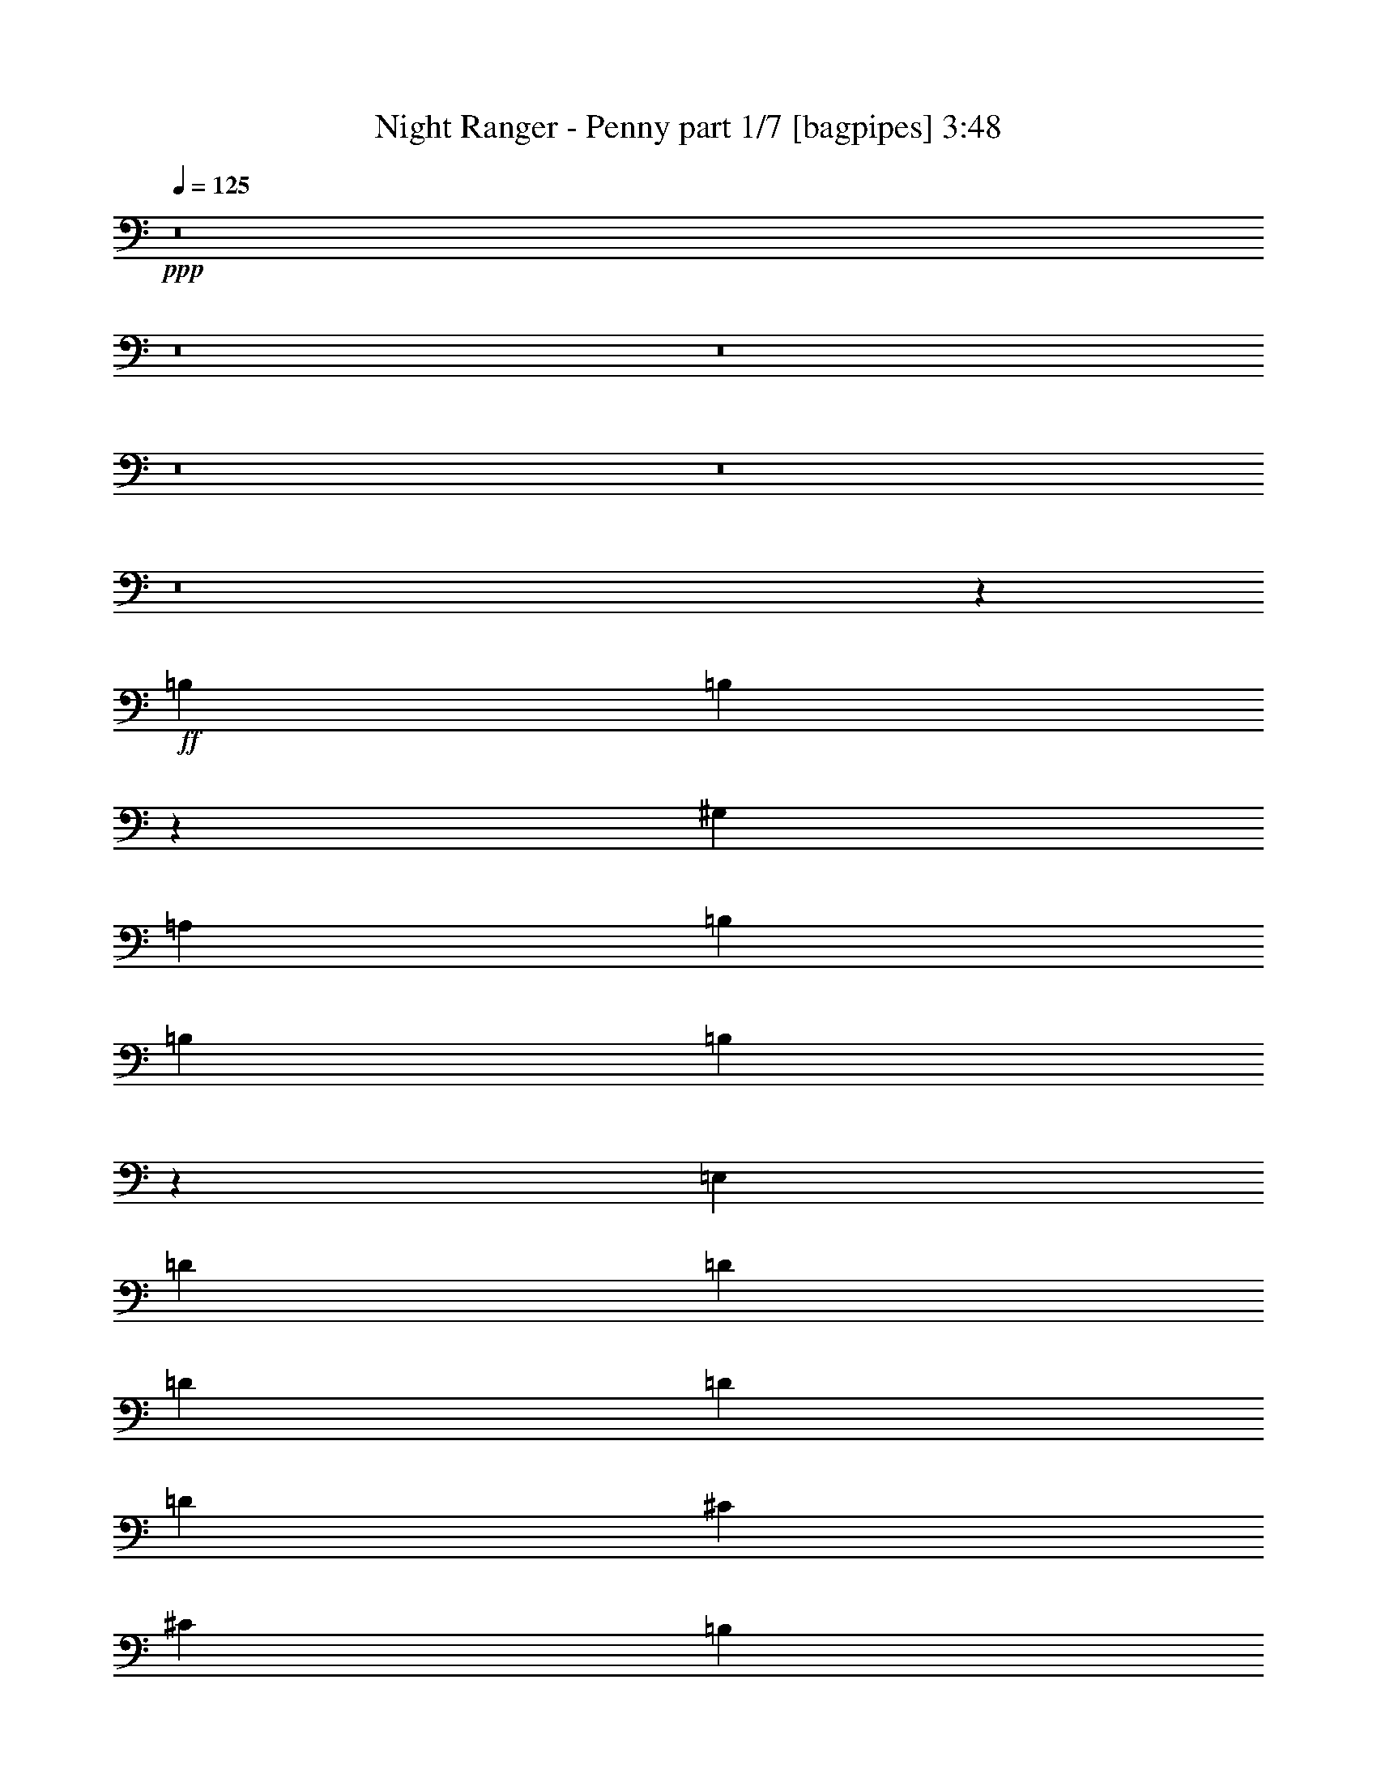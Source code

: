 % Produced with Bruzo's Transcoding Environment
% Transcribed by  Bruzo

X:1
T:  Night Ranger - Penny part 1/7 [bagpipes] 3:48
Z: Transcribed with BruTE 64
L: 1/4
Q: 125
K: C
+ppp+
z8
z8
z8
z8
z8
z8
z48507/8000
+ff+
[=B,3439/8000]
[=B,1777/4000]
z6697/4000
[^G,6629/8000]
[=A,3439/8000]
[=B,43/100]
[=B,3189/8000]
[=B,6909/8000]
z6599/8000
[=E,43/100]
[=D6879/8000]
[=D3189/8000]
[=D6879/8000]
[=D43/100]
[=D3189/8000]
[^C43/100]
[^C3439/8000]
[=B,6629/8000]
[=B,10377/8000]
z1001/800
[=B,43/100]
[=B,3439/8000]
[=B,319/800]
[=B,5159/4000]
[^G,319/800]
[=B,3439/8000]
[=B,43/100]
[=B,3439/8000]
[=B,2019/1600]
z3413/8000
[=E,319/800]
[=D3439/8000]
[=D43/100]
[=D3439/8000]
[=D319/800]
[=D3389/8000]
z349/800
[=E3439/8000]
[^F6629/8000]
[=E43/100]
[=E3439/8000]
[=E43/100]
[=E6623/8000]
z689/1600
[=B,43/100]
[^C3189/8000]
[^C43/100]
[^C3439/8000]
[^C6547/8000]
z3481/4000
[^C3439/8000]
[^C319/800]
[^C3439/8000]
[^C43/100]
[^D353/800]
z3099/8000
[^D3439/8000]
[^D43/100]
[=E6629/8000]
[=E3439/8000]
[=E43/100]
[=E5007/4000]
z1747/4000
[=E3439/8000]
[=G319/800]
[=G3439/8000]
[^F43/100]
[^F3439/8000]
[^F6559/8000]
z351/800
[=E3439/8000]
[=E43/100]
[=E3189/8000]
[=E43/100]
[=E6879/8000]
[=A,3189/8000]
[=A,43/100]
[=A,3439/8000]
[^C43/100]
[^C3189/8000]
[=E43/100]
[=E1733/4000]
z13481/8000
[^D43/100]
[^D3189/8000]
[^D43/100]
[^D3439/8000]
[^D43/100]
[^D3189/8000]
[=E6879/8000]
[^D13503/8000]
z13513/8000
[=G43/100]
[=G3439/8000]
[=G319/800]
[=G6879/8000]
[=G6629/8000]
[=G6879/8000]
[=G3531/8000]
z9977/8000
[=D3439/8000]
[^F6629/8000]
[^F43/100]
[=G3439/8000]
[=G319/800]
[=G6693/4000]
z20509/8000
[=D3439/8000]
[=D43/100]
[=D3189/8000]
[^F6879/8000]
[=D6629/8000]
[=D6879/8000]
[=A43/100]
[=A3189/8000]
[^F43/100]
[=D6879/8000]
[=E1647/2000]
z173/200
[=E319/800]
[=G3439/8000]
[=E43/100]
[=G3439/8000]
[=E319/800]
[=G3439/8000]
[=E43/100]
[=A20503/8000]
z837/500
[=G3189/8000]
[=G43/100]
[=G3439/8000]
[=G6629/8000]
[=G6879/8000]
[=G6629/8000]
[=G3403/8000]
z2021/1600
[^F43/100]
[^F3439/8000]
[=A43/100]
[=A3189/8000]
[=G43/100]
[=G3439/8000]
[=G3377/2000]
z20387/8000
[=D319/800]
[=D3439/8000]
[=D43/100]
[^F6629/8000]
[=D6879/8000]
[=D6629/8000]
[=A369/1600]
[=A797/4000]
[^F6879/8000]
[=D6629/8000]
[=E87/100]
z1637/2000
[=D43/100]
[=E6629/8000]
[=E3439/8000]
[=E6879/8000]
[^F319/800]
[=G163/64]
z3451/8000
[=E10069/8000]
[=B,3439/8000]
[=B,10041/8000]
z3467/8000
[=A,43/100]
[=A,3189/8000]
[=B,6879/8000]
[=B,43/100]
[^D319/800]
[=B,2079/1600]
z819/1000
[=D43/100]
[=D3439/8000]
[=D319/800]
[=D6879/8000]
[^C6879/8000]
[^C3189/8000]
[^C43/100]
[=B,6879/8000]
[=B,10113/8000]
z823/1000
[=B,43/100]
[=B,3439/8000]
[=B,43/100]
[=B,3189/8000]
[=B,43/100]
[=B,3439/8000]
[=A,43/100]
[^G,3089/8000]
z177/400
[=B,3439/8000]
[=B,43/100]
[=B,10081/8000]
z827/1000
[=D43/100]
[=D3439/8000]
[=D43/100]
[=D613/1600]
z891/2000
[=E3439/8000]
[=E43/100]
[=E3439/8000]
[=G319/800]
[=E3439/8000]
[=E43/100]
[=E3439/8000]
[=E661/800]
z3459/8000
[=B,3439/8000]
[^C319/800]
[^C3439/8000]
[^C43/100]
[^C6533/8000]
z279/320
[^C3439/8000]
[^C319/800]
[^C3439/8000]
[^C43/100]
[^D3517/8000]
z389/1000
[^D3439/8000]
[^D43/100]
[=E6629/8000]
[=E3439/8000]
[=E43/100]
[=E10001/8000]
z3507/8000
[=E3439/8000]
[=G43/100]
[=G3189/8000]
[^F43/100]
[^F3439/8000]
[^F3273/4000]
z3523/8000
[=E3439/8000]
[=E43/100]
[=E3189/8000]
[=E43/100]
[=E6879/8000]
[=A,3189/8000]
[=A,43/100]
[=A,3439/8000]
[^C43/100]
[^C3189/8000]
[=E43/100]
[=E3453/8000]
z2699/1600
[^D3439/8000]
[^D319/800]
[^D3439/8000]
[^D43/100]
[^D3439/8000]
[^D43/100]
[=E6629/8000]
[^D13489/8000]
z13527/8000
[=G3439/8000]
[=G43/100]
[=G3189/8000]
[=G6879/8000]
[=G6629/8000]
[=G6879/8000]
[=G1759/4000]
z999/800
[=D43/100]
[^F6629/8000]
[^F3439/8000]
[=G43/100]
[=G3439/8000]
[=G13623/8000]
z10011/4000
[=D43/100]
[=D3439/8000]
[=D319/800]
[^F6879/8000]
[=D6629/8000]
[=D6879/8000]
[=A3439/8000]
[=A319/800]
[^F3439/8000]
[=D6879/8000]
[=E263/320]
z6933/8000
[=E319/800]
[=G3439/8000]
[=E43/100]
[=G3439/8000]
[=E43/100]
[=G3189/8000]
[=E43/100]
[=A2049/800]
z2681/1600
[=G3189/8000]
[=G43/100]
[=G3439/8000]
[=G6629/8000]
[=G6879/8000]
[=G6629/8000]
[=G339/800]
z5059/4000
[=D43/100]
[=D3439/8000]
[^F43/100]
[^F43/100]
[=G3189/8000]
[=G43/100]
[=G6747/4000]
z20401/8000
[=D3189/8000]
[=D43/100]
[=D3439/8000]
[^F6629/8000]
[=D6879/8000]
[=D6629/8000]
[=A369/1600]
[=A319/1600]
[^F6879/8000]
[=D6629/8000]
[=E3473/4000]
z3281/4000
[=D3439/8000]
[=E6879/8000]
[=E319/800]
[=E6879/8000]
[^F3439/8000]
[=G1257/500]
z30481/8000
[=A,3439/8000]
[=G,319/800]
[=A,1039/800]
z8
z8
z8
z8
z8
z8
z8
z8
z8
z11811/1600
[=A6879/8000]
[=G319/800]
[=G3439/8000]
[=G43/100]
[=G6879/8000]
[=G6629/8000]
[=G6879/8000]
[=G311/800]
z5199/4000
[=D3189/8000]
[^F6879/8000]
[^F43/100]
[=G3189/8000]
[=G43/100]
[=G2693/1600]
z2043/800
[=D3189/8000]
[=D43/100]
[=D3439/8000]
[^F6879/8000]
[=D6629/8000]
[=D6879/8000]
[=A319/800]
[=A3439/8000]
[^F43/100]
[=D6629/8000]
[=E6917/8000]
z6591/8000
[=E3439/8000]
[=G43/100]
[=E43/100]
[=G3189/8000]
[=E43/100]
[=G3439/8000]
[=E43/100]
[=A10041/4000]
z13563/8000
[=G3439/8000]
[=G43/100]
[=G3439/8000]
[=G6629/8000]
[=G6879/8000]
[=G6629/8000]
[=G1741/4000]
z5013/4000
[=D43/100]
[=D3439/8000]
[^F319/800]
[^F3439/8000]
[=G43/100]
[=G3439/8000]
[=G13587/8000]
z10029/4000
[=D43/100]
[=D3439/8000]
[=D43/100]
[^F6629/8000]
[=D6879/8000]
[=D6629/8000]
[=A319/1600]
[=A461/2000]
[^F6629/8000]
[=D6879/8000]
[=E6539/8000]
z6969/8000
[=D43/100]
[=G2251/4000]
[=G4503/8000]
[=G4503/4000]
[=A2251/4000]
[=A12289/4000]
z6941/8000
[=G3439/8000]
[=G319/800]
[=G3439/8000]
[=G6879/8000]
[=G6629/8000]
[=G6879/8000]
[=G97/250]
z20473/8000
[=G3439/8000]
[=G319/800]
[=G43/100]
[=G6879/8000]
[=G6629/8000]
[=G6879/8000]
[=G3071/8000]
z1779/4000
[=G6879/8000]
[=G6629/8000]
[=G3439/8000]
[=G1399/1600]
z8
z4233/2000
[=G3377/2000]
[=G43/100]
[=G253/200]
z8
z37383/8000
[=G319/800]
[=G3439/8000]
[=G43/100]
[=G6629/8000]
[=G6919/8000]
z6589/8000
[=A6879/8000]
[=A6629/8000]
[=A6879/8000]
[=B16947/8000]
[=E40577/8000]
z8
z8
z15/4

X:2
T:  Night Ranger - Penny part 2/7 [flute] 3:48
Z: Transcribed with BruTE 64
L: 1/4
Q: 125
K: C
+ppp+
z8
z8
z8
z12189/4000
[=A27/8-]
[=A3379/1000=d3379/1000]
[=E27/8-]
[=E3379/1000=d3379/1000]
[=A27/8-]
[=A27033/8000=d27033/8000]
[=E27/8-]
[=E3379/1000=d3379/1000]
[=E,3377/500]
[^C461/2000]
[=D319/1600]
[^C319/1600]
[=D369/1600]
[^C797/4000]
[=D319/1600]
[^C369/1600]
[=D319/1600]
[^C369/1600]
[=D797/4000]
[^C319/1600]
[=D369/1600]
[^C319/1600]
[=D797/4000]
[^C369/1600]
[=D319/1600]
[=E,8-]
[=E,2131/1000]
[^C369/1600]
[=D797/4000]
[^C369/1600]
[=D319/1600]
[^C319/1600]
[=D461/2000]
[^C319/1600]
[=D319/1600]
[^C369/1600]
[=D797/4000]
[^C369/1600]
[=D319/1600]
[^C319/1600]
[=D461/2000]
[^C319/1600]
[=D319/1600]
[=E,13633/4000]
[=E6629/8000=A6629/8000-^c6629/8000]
[^F6879/8000=A6879/8000-=d6879/8000]
[=E1623/2000=A1623/2000-^c1623/2000]
[^F877/1000=A877/1000=d877/1000]
+pp+
[=E13/16=A13/16-^c13/16]
[^F219/250=A219/250=d219/250]
+ppp+
[=E6591/8000=A6591/8000^c6591/8000]
z6917/8000
[=E,27/8-]
[=E,3379/1000=E3379/1000]
[=E6629/8000=A6629/8000-^c6629/8000]
[^F6879/8000=A6879/8000-=d6879/8000]
[=E1623/2000=A1623/2000-^c1623/2000]
[^F877/1000=A877/1000=d877/1000]
+pp+
[=E13/16=A13/16-^c13/16]
[^F219/250=A219/250=d219/250]
+ppp+
[=E6527/8000=A6527/8000^c6527/8000]
z6981/8000
[=B,5/2-]
+pp+
[=B,7/4-=B7/4-]
[=B,313/125=B313/125=b313/125]
[=G,33987/8000]
z6537/8000
[=B,6879/8000]
[=D6629/8000]
[=E,6879/8000]
[=A,10069/8000]
[=D2517/2000]
[=E,23827/8000]
[=D3377/500]
[=E,319/800]
[=E,27141/4000]
[=G,4201/1000]
z1729/2000
[=B,6629/8000]
[=D6879/8000]
[=E,6629/8000]
[=A,2517/2000]
[=D10319/8000]
[=E,2947/1000]
[=D3377/500]
[=E,43/100]
[=E,3377/500]
[=E,3377/500]
[^C369/1600]
[=D319/1600]
[^C797/4000]
[=D369/1600]
[^C319/1600]
[=D319/1600]
[^C461/2000]
[=D319/1600]
[^C369/1600]
[=D319/1600]
[^C797/4000]
[=D369/1600]
[^C319/1600]
[=D369/1600]
[^C797/4000]
[=D319/1600]
[=E,8-]
[=E,2131/1000]
[^C369/1600]
[=D319/1600]
[^C461/2000]
[=D319/1600]
[^C319/1600]
[=D369/1600]
[^C797/4000]
[=D319/1600]
[^C369/1600]
[=D319/1600]
[^C461/2000]
[=D319/1600]
[^C319/1600]
[=D369/1600]
[^C797/4000]
[=D369/1600]
[=E,3377/1000]
+ppp+
[=E6629/8000=A6629/8000-^c6629/8000]
[^F6879/8000=A6879/8000-=d6879/8000]
[=E1623/2000=A1623/2000-^c1623/2000]
[^F877/1000=A877/1000=d877/1000]
+pp+
[=E13/16=A13/16-^c13/16]
[^F219/250=A219/250=d219/250]
+ppp+
[=E3289/4000=A3289/4000^c3289/4000]
z693/800
[=E,27/8-]
[=E,3379/1000=E3379/1000]
[=E6629/8000=A6629/8000-^c6629/8000]
[^F6879/8000=A6879/8000-=d6879/8000]
[=E1623/2000=A1623/2000-^c1623/2000]
[^F877/1000=A877/1000=d877/1000]
+pp+
[=E13/16=A13/16-^c13/16]
[^F219/250=A219/250=d219/250]
+ppp+
[=E3257/4000=A3257/4000^c3257/4000]
z1399/1600
[=B,41/16-]
[=B,27/16-=B27/16-]
[=B,313/125=B313/125=b313/125]
+pp+
[=G,33973/8000]
z6551/8000
[=B,6879/8000]
[=D6629/8000]
[=E,6879/8000]
[=A,2517/2000]
[=D10069/8000]
[=E,11913/4000]
[=D3377/500]
[=E,319/800]
[=E,27141/4000]
[=G,6719/1600]
z6929/8000
[=B,6629/8000]
[=D6879/8000]
[=E,6629/8000]
[=A,10319/8000]
[=D2517/2000]
[=E,23577/8000]
[=D3377/500]
[=E,3439/8000]
[=E,3377/1000]
[=C4237/2000]
[=D2517/2000]
[=C23577/8000]
[=B,6091/1600]
[=D3377/2000]
[=A,3377/2000]
[=B,10131/2000]
[=D3377/2000]
[=A55/16-]
[=A26783/8000=d26783/8000]
[=B27/8-]
[=B3379/1000=d3379/1000]
[=A27/8-]
[=A3379/1000=d3379/1000]
[=B27/8-]
[=B3379/1000=d3379/1000]
[=A27/8-]
[=A3379/1000=d3379/1000]
[=B27/8-]
[=B3379/1000=b3379/1000]
+ppp+
[=A27/8-]
[=A3379/1000=d3379/1000]
[=E841/250]
z339/100
[=B13633/4000]
[=e3377/1000]
[=b3377/1000]
[=e3377/1000]
+pp+
[=G,16783/4000]
z3479/4000
[=B,6629/8000]
[=D6879/8000]
[=E,6629/8000]
[=A,10319/8000]
[=D2517/2000]
[=E,23577/8000]
[=D3377/500]
[=E,3439/8000]
[=E,54033/8000]
[=G,33937/8000]
z6587/8000
[=B,6879/8000]
[=D6629/8000]
[=E,6879/8000]
[=A,2517/2000]
[=D10069/8000]
[=E,11913/4000]
[=D3377/500]
[=E,43/100]
[=e3377/500]
[=G,33559/8000]
z1393/1600
[=B,6629/8000]
[=D6879/8000]
[=E,6629/8000]
[=A,10319/8000]
[=D2517/2000]
[=E,23577/8000]
[=D3439/8000]
[=G,6799/1600]
z6529/8000
[=B,6879/8000]
[=D6629/8000]
[=E,6879/8000]
[=A,10069/8000]
[=D2517/2000]
[=E,23827/8000]
[=D3189/8000]
[=G,33931/8000]
z6593/8000
[=B,6879/8000]
[=D6629/8000]
[=E,6879/8000]
[=A,10069/8000]
[=D2517/2000]
[=E,23827/8000]
[=D3439/8000]
[=G3377/1000=c3377/1000]
[=A3377/1000=d3377/1000]
[=B8-=e8-]
[=B8813/1600=e8813/1600]
[=B163/200=e163/200]
z8
z67/16

X:3
T:  Night Ranger - Penny part 3/7 [horn] 3:48
Z: Transcribed with BruTE 64
L: 1/4
Q: 125
K: C
+ppp+
+mp+
[=E,/8]
z61/200
[=E3439/8000]
+pp+
[=D319/800]
+mp+
[=E,/8]
z2439/8000
[^C43/100]
[=B,797/4000]
+pp+
[=A,369/1600]
+mp+
[=E,1113/8000]
z2077/8000
[^C3439/8000]
[=E,/8]
z61/200
[=D3439/8000]
[=E,221/1600]
z417/1600
[=B,6879/8000=E6879/8000]
[=E,259/2000]
z2403/8000
[=G,6629/8000]
[=E,/8]
z61/200
[=E3439/8000]
+pp+
[=D319/800]
+mp+
[=E,/8]
z2439/8000
[^C43/100]
[=B,797/4000]
+pp+
[=A,369/1600]
+mp+
[=E,1081/8000]
z2109/8000
[^C3439/8000]
[=E,/8]
z61/200
[=D3439/8000]
[=E,1073/8000]
z2117/8000
[=E5159/4000]
[=B,6629/8000]
[=E,/8]
z61/200
[=E3439/8000]
+pp+
[=D43/100]
+mp+
[=E,1117/8000]
z259/1000
[^C43/100]
[=B,797/4000]
+pp+
[=A,369/1600]
+mp+
[=E,1049/8000]
z2391/8000
[^C3189/8000]
[=E,/8]
z61/200
[=D3439/8000]
[=E,1041/8000]
z2399/8000
[=B,6629/8000=E6629/8000]
[=E,/8]
z2439/8000
[=G,6629/8000]
[=E,/8]
z61/200
[=E3439/8000]
+pp+
[=D43/100]
+mp+
[=E,217/1600]
z263/1000
[^C43/100]
[=B,369/1600]
+pp+
[=A,797/4000]
+mp+
[=E,1017/8000]
z2423/8000
[^C3189/8000]
[=E,347/2000]
z513/2000
[=D3439/8000]
[=E,1009/8000]
z2431/8000
[=E2517/2000]
[=B,6879/8000]
[=E,561/4000]
z517/2000
[=E3439/8000]
+pp+
[=D43/100]
+mp+
[=E,1053/8000]
z1193/4000
[^C319/800]
[=B,369/1600]
+pp+
[=A,797/4000]
+mp+
[=E,/8]
z61/200
[^C3439/8000]
[=E,553/4000]
z521/2000
[=D3439/8000]
[=E,/8]
z61/200
[=B,6629/8000=E6629/8000]
[=E,/8]
z2439/8000
[=G,6879/8000]
[=E,109/800]
z21/80
[=E3439/8000]
+pp+
[=D43/100]
+mp+
[=E,1021/8000]
z1209/4000
[^C319/800]
[=B,369/1600]
+pp+
[=A,797/4000]
+mp+
[=E,/8]
z61/200
[^C3439/8000]
[=E,537/4000]
z529/2000
[=D3439/8000]
[=E,/8]
z61/200
[=E2517/2000]
[=B,6879/8000]
[=E,529/4000]
z1191/4000
[=E3189/8000]
+pp+
[=D43/100]
+mp+
[=E,/8]
z61/200
[^C3439/8000]
[=B,319/1600]
+pp+
[=A,319/1600]
+mp+
[=E,/8]
z2439/8000
[^C43/100]
[=E,1041/8000]
z1199/4000
[=D319/800]
[=E,/8]
z2439/8000
[=B,6879/8000=E6879/8000]
[=E,547/4000]
z131/500
[=G,6879/8000]
[=E,41/320]
z1207/4000
[=E319/800]
+pp+
[=D3439/8000]
+mp+
[=E,/8]
z61/200
[^C3439/8000]
[=B,319/1600]
+pp+
[=A,319/1600]
+mp+
[=E,347/2000]
z2051/8000
[^C43/100]
+pp+
[=D3439/8000]
[^C319/800]
[=D3439/8000]
[^C43/100]
[=D3439/8000]
[^C43/100]
+mp+
[=B,3189/8000=E3189/8000]
[=G,43/100]
[=E,/8]
z2439/8000
[=E,527/4000]
z1193/4000
[=E,557/4000]
z83/320
[=E,/8]
z61/200
[=E,/8]
z2439/8000
[=B,43/100=E43/100]
[=G,3189/8000]
[=B,43/100=E43/100]
[=E,/8]
z2439/8000
[=E,519/4000]
z1201/4000
[=E,549/4000]
z2091/8000
[=E,/8]
z61/200
[=E,/8]
z2439/8000
[=B,43/100=E43/100]
[=G,3189/8000]
[=E,43/100]
[^C3377/1000]
[=E,/8]
z2439/8000
[=E,503/4000]
z1217/4000
[=E,533/4000]
z2123/8000
[=E,1377/8000]
z2063/8000
[=E,/8]
z2439/8000
[=B,43/100=E43/100]
[=G,3439/8000]
[=B,319/800=E319/800]
[=E,/8]
z2439/8000
[=E,/8]
z61/200
[=E,21/160]
z2389/8000
[=E,1111/8000]
z2079/8000
[=E,/8]
z2439/8000
[=B,43/100=E43/100]
[=G,3439/8000]
[=E10069/8000]
[=E,517/4000]
z481/1600
[=E,219/1600]
z419/1600
[=E,/8]
z2439/8000
[=B,43/100=E43/100]
[=E,513/4000]
z2413/8000
[=E,1087/8000]
z2103/8000
[^C3377/1000]
[=E,1381/8000]
z1029/4000
[=E,/8]
z61/200
[=E,501/4000]
z2437/8000
[=E,1063/8000]
z2377/8000
[=E,1123/8000]
z1033/4000
[=B,43/100=E43/100]
[=G,3439/8000]
[=B,43/100=E43/100]
[=E,223/1600]
z1037/4000
[=E,/8]
z61/200
[=E,/8]
z2439/8000
[=E,1047/8000]
z2393/8000
[=E,1107/8000]
z1041/4000
[=E,/8]
z61/200
[=E,/8]
z61/200
[=E,519/4000]
z2401/8000
[=E,1099/8000]
z2091/8000
[=E,/8]
z2439/8000
[=E,/8]
z61/200
[=E,103/800]
z2409/8000
[=E,1091/8000]
z2099/8000
[=E,/8]
z2439/8000
[=D6879/8000=A6879/8000]
[=E,1083/8000]
z2107/8000
[=E,1393/8000]
z1023/4000
[=E,/8]
z61/200
[=E,507/4000]
z97/320
[=E,43/320]
z423/1600
[=B,3439/8000=E3439/8000]
[=G,43/100]
[=B,3439/8000=E3439/8000]
[=E,1067/8000]
z2123/8000
[=E,1377/8000]
z1031/4000
[=E,/8]
z61/200
[=E,/8]
z2439/8000
[=E,1059/8000]
z2381/8000
[=B,3189/8000=E3189/8000]
[=G,43/100]
[=E,3439/8000]
[=E,1051/8000]
z2389/8000
[=E,1111/8000]
z1039/4000
[=E,/8]
z61/200
[=E,/8]
z2439/8000
[=E,1043/8000]
z2397/8000
[=E,1103/8000]
z1043/4000
[=E,/8]
z61/200
[=E,/8]
z2439/8000
[=E,207/1600]
z481/1600
[=E,219/1600]
z1047/4000
[=E,/8]
z61/200
[=E,/8]
z2439/8000
[=E,1027/8000]
z2413/8000
[=E,1087/8000]
z1051/4000
[=D6879/8000=A6879/8000]
[=B,5019/8000^F5019/8000=B5019/8000^d5019/8000^f5019/8000=b5019/8000]
z101/160
[=B,69/160^F69/160=B69/160^d69/160^f69/160=b69/160]
z3429/8000
[=B,3071/8000^F3071/8000=B3071/8000^d3071/8000^f3071/8000=b3071/8000]
z1779/4000
[=B,3439/8000^F3439/8000=B3439/8000^d3439/8000^f3439/8000=b3439/8000]
[=B,20387/8000^F20387/8000=B20387/8000^d20387/8000^f20387/8000=b20387/8000]
[=B,6629/8000^F6629/8000=B6629/8000^d6629/8000^f6629/8000=b6629/8000]
[=G,/8]
z61/200
[=G,1047/8000]
z299/1000
[=G,277/2000]
z1041/4000
[=G,/8]
z2439/8000
[=G,/8]
z61/200
[=G,1039/8000]
z3/10
[=G,11/80]
z209/800
[=G,/8]
z2439/8000
[=G,/8]
z61/200
[=G,1031/8000]
z301/1000
[=G,273/2000]
z1049/4000
[=B,369/1600^F369/1600=B369/1600]
[=B,797/4000^F797/4000=B797/4000]
[=B,6879/8000^F6879/8000=B6879/8000]
[=D6629/8000=A6629/8000=d6629/8000]
[=E,6879/8000]
[=E411/500=A411/500]
z3493/8000
[=D3507/8000=A3507/8000]
z1561/4000
[=D3439/8000=A3439/8000]
[=E,6879/8000=E6879/8000=B6879/8000]
[=E4237/2000=B4237/2000=e4237/2000]
[=D319/1600=A319/1600]
[=D797/4000=A797/4000]
[=D6879/8000=A6879/8000]
[=D43/100=B43/100]
[=D69/500]
z417/1600
[=D43/100=A43/100]
[=D/8]
z2439/8000
[=D43/100=B43/100]
[=D3189/8000=A3189/8000]
[=D/8]
z61/200
[=D43/100=A43/100]
[=D3439/8000=B3439/8000]
[=D17/125]
z1051/4000
[=D3439/8000=A3439/8000]
[=D43/100=A43/100]
[=D3439/8000=A3439/8000]
[=E,319/800]
[=E,7/8-]
[=E,1627/2000=B,1627/2000=E1627/2000]
[=E,3439/8000]
[=G,43/100]
[=E,3439/8000]
[=E10069/8000]
[=D3439/8000]
[=B,43/100]
[^A,3189/8000]
[=A,43/100]
[=G,3439/8000]
[=A,43/100]
[=G,277/2000]
z2081/8000
[=G,/8]
z61/200
[=G,/8]
z2439/8000
[=G,13/100]
z3/10
[=G,11/80]
z2089/8000
[=G,/8]
z61/200
[=G,/8]
z2439/8000
[=G,129/1000]
z301/1000
[=G,273/2000]
z2097/8000
[=G,/8]
z61/200
[=G,/8]
z2439/8000
[=B,319/1600^F319/1600=B319/1600]
[=B,369/1600^F369/1600=B369/1600]
[=B,6629/8000^F6629/8000=B6629/8000]
[=D6879/8000=A6879/8000=d6879/8000]
[=E,6629/8000]
[=E6947/8000=A6947/8000]
z3121/8000
[=D3379/8000=A3379/8000]
z7/16
[=D43/100=A43/100]
[=E,6629/8000=E6629/8000=B6629/8000]
[=E16947/8000=B16947/8000=e16947/8000]
[=D319/1600=A319/1600]
[=D369/1600=A369/1600]
[=D6629/8000=A6629/8000]
[=D3439/8000=A3439/8000]
[=D/8]
z61/200
[=D3439/8000=A3439/8000]
[=D1097/8000]
z2093/8000
[=D3439/8000=A3439/8000]
[=D43/100=A43/100]
[=D257/2000]
z2411/8000
[=D319/800=A319/800]
[=D3439/8000=B3439/8000]
[=D/8]
z61/200
[=D3439/8000=A3439/8000]
[=D319/800=A319/800]
[=D3439/8000]
[=C369/1600=G369/1600]
[=C319/1600=G319/1600]
[=C16947/8000=G16947/8000]
[=D319/1600=A319/1600]
[=D319/1600=A319/1600]
[=D6879/8000=A6879/8000]
[=C16947/8000=G16947/8000]
[=D319/1600=A319/1600]
[=D369/1600=A369/1600]
[=D6629/8000=A6629/8000]
[=E,/8]
z2439/8000
[=E,1041/8000]
z2399/8000
[=E,1101/8000]
z261/1000
[=E,/8]
z61/200
[=E,/8]
z2439/8000
[=B,43/100=E43/100]
[=G,3189/8000]
[=B,43/100=E43/100]
[=E,/8]
z2439/8000
[=E,41/320]
z483/1600
[=E,217/1600]
z421/1600
[=E,279/1600]
z511/2000
[=E,/8]
z61/200
[=B,3439/8000=E3439/8000]
[=G,319/800]
[=E,3439/8000]
+pp+
[^C3377/1000]
+mp+
[=E,/8]
z61/200
[=E,/8]
z2439/8000
[=E,1053/8000]
z2387/8000
[=E,1113/8000]
z519/2000
[=E,/8]
z61/200
[=B,3439/8000=E3439/8000]
[=G,43/100]
[=B,3189/8000=E3189/8000]
[=E,/8]
z61/200
[=E,/8]
z2439/8000
[=E,1037/8000]
z2403/8000
[=E,1097/8000]
z523/2000
[=E,/8]
z61/200
[=B,3439/8000=E3439/8000]
[=G,43/100]
[=E2517/2000]
[=E,1021/8000]
z2419/8000
[=E,1081/8000]
z527/2000
[=E,87/500]
z32/125
[=B,3439/8000=E3439/8000]
[=E,1013/8000]
z2427/8000
[=E,1073/8000]
z529/2000
[^C13633/4000]
[=E,559/4000]
z259/1000
[=E,/8]
z2439/8000
[=E,/8]
z61/200
[=E,1049/8000]
z239/800
[=E,111/800]
z13/50
[=B,3439/8000=E3439/8000]
[=G,43/100]
[=B,3439/8000=E3439/8000]
[=E,551/4000]
z261/1000
[=E,/8]
z2439/8000
[=E,/8]
z61/200
[=E,1033/8000]
z1203/4000
[=E,547/4000]
z131/500
[=E,/8]
z2439/8000
[=E,/8]
z61/200
[=E,41/320]
z1207/4000
[=E,543/4000]
z263/1000
[=E,/8]
z2439/8000
[=E,/8]
z61/200
[=E,1017/8000]
z1211/4000
[=E,539/4000]
z33/125
[=E,347/2000]
z2051/8000
[=D6879/8000=A6879/8000]
[=E,107/800]
z53/200
[=E,69/400]
z2059/8000
[=E,/8]
z61/200
[=E,1001/8000]
z1219/4000
[=E,531/4000]
z1189/4000
[=B,3189/8000=E3189/8000]
[=G,43/100]
[=B,3439/8000=E3439/8000]
[=E,527/4000]
z1193/4000
[=E,557/4000]
z83/320
[=E,/8]
z61/200
[=E,/8]
z2439/8000
[=E,523/4000]
z1197/4000
[=B,3189/8000=E3189/8000]
[=G,43/100]
[=E,3439/8000]
[=E,519/4000]
z1201/4000
[=E,549/4000]
z2091/8000
[=E,/8]
z61/200
[=E,/8]
z2439/8000
[=E,103/800]
z241/800
[=E,109/800]
z2099/8000
[=E,/8]
z61/200
[=E,/8]
z2439/8000
[=E,511/4000]
z1209/4000
[=E,541/4000]
z2107/8000
[=E,1393/8000]
z2047/8000
[=E,/8]
z2439/8000
[=E,507/4000]
z1213/4000
[=E,537/4000]
z529/2000
[=D6879/8000=A6879/8000]
[=B,1301/1600^F1301/1600=B1301/1600^d1301/1600^f1301/1600=b1301/1600]
z3563/8000
[=B,3437/8000^F3437/8000=B3437/8000^d3437/8000^f3437/8000=b3437/8000]
z1721/4000
[=B,1779/4000^F1779/4000=B1779/4000^d1779/4000^f1779/4000=b1779/4000]
z3071/8000
[=B,43/100^F43/100=B43/100^d43/100^f43/100=b43/100]
[=B,20387/8000^F20387/8000=B20387/8000^d20387/8000^f20387/8000=b20387/8000]
[=B,6629/8000^F6629/8000=B6629/8000^d6629/8000^f6629/8000=b6629/8000]
[=G,/8]
z2439/8000
[=G,517/4000]
z1203/4000
[=G,547/4000]
z419/1600
[=G,/8]
z61/200
[=G,/8]
z2439/8000
[=G,513/4000]
z1207/4000
[=G,543/4000]
z2103/8000
[=G,/8]
z61/200
[=G,/8]
z2439/8000
[=G,509/4000]
z1211/4000
[=G,539/4000]
z2111/8000
[=B,369/1600^F369/1600=B369/1600]
[=B,319/1600^F319/1600=B319/1600]
[=B,6879/8000^F6879/8000=B6879/8000]
[=D6629/8000=A6629/8000=d6629/8000]
[=E,6879/8000]
[=E3281/4000=A3281/4000]
z1753/4000
[=D1747/4000=A1747/4000]
z677/1600
[=D319/800=A319/800]
[=E,6879/8000=E6879/8000=B6879/8000]
[=E16947/8000=B16947/8000=e16947/8000]
[=D319/1600=A319/1600]
[=D319/1600=A319/1600]
[=D6879/8000=A6879/8000]
[=D3439/8000=B3439/8000]
[=D1091/8000]
z2099/8000
[=D3439/8000=A3439/8000]
[=D/8]
z61/200
[=D3439/8000=B3439/8000]
[=D319/800=A319/800]
[=D1393/8000]
z1023/4000
[=D43/100=A43/100]
[=D3439/8000=B3439/8000]
[=D43/320]
z423/1600
[=D3439/8000=A3439/8000]
[=D43/100=A43/100]
[=D3439/8000=A3439/8000]
[=E,319/800]
[=E,7/8-]
[=E,3379/4000=B,3379/4000=E3379/4000]
[=E,3189/8000]
[=G,43/100]
[=E,3439/8000]
[=E10069/8000]
[=D3439/8000]
[=B,43/100]
[^A,3189/8000]
[=A,43/100]
[=G,3439/8000]
[=A,43/100]
[=G,219/1600]
z1047/4000
[=G,/8]
z61/200
[=G,/8]
z2439/8000
[=G,1027/8000]
z2413/8000
[=G,1087/8000]
z1051/4000
[=G,/8]
z61/200
[=G,/8]
z2439/8000
[=G,1019/8000]
z2421/8000
[=G,1079/8000]
z211/800
[=G,139/800]
z41/160
[=G,/8]
z2439/8000
[=B,319/1600^F319/1600=B319/1600]
[=B,369/1600^F369/1600=B369/1600]
[=B,6629/8000^F6629/8000=B6629/8000]
[=D6879/8000=A6879/8000=d6879/8000]
[=E,6629/8000]
[=E3467/4000=A3467/4000]
z677/1600
[=D623/1600=A623/1600]
z1757/4000
[=D3439/8000=A3439/8000]
[=E,6629/8000=E6629/8000=B6629/8000]
[=E4237/2000=B4237/2000=e4237/2000]
[=D797/4000=A797/4000]
[=D369/1600=A369/1600]
[=D6629/8000=A6629/8000]
[=D43/100=A43/100]
[=D/8]
z2439/8000
[=D43/100=A43/100]
[=D1083/8000]
z1053/4000
[=D43/100=A43/100]
[=D3439/8000=A3439/8000]
[=D203/1600]
z97/320
[=D3189/8000=A3189/8000]
[=D43/100=B43/100]
[=D/8]
z2439/8000
[=D43/100=A43/100]
[=D3189/8000=A3189/8000]
[=D43/100]
[=C461/2000=G461/2000]
[=C319/1600=G319/1600]
[=C4237/2000=G4237/2000]
[=D797/4000=A797/4000]
[=D369/1600=A369/1600]
[=D6629/8000=A6629/8000]
[=C4237/2000=G4237/2000]
[=D797/4000=A797/4000]
[=D369/1600=A369/1600]
[=D6629/8000=A6629/8000]
[=C23577/8000=G23577/8000]
[=B,369/1600^F369/1600]
[=B,797/4000^F797/4000]
+fff+
[=B,7/16^F7/16=B7/16-=b7/16-]
[=B5879/2000=b5879/2000]
[=D27/16=E27/16=A27/16=d27/16=e27/16-]
[=A,3379/2000=E3379/2000=A3379/2000=e3379/2000]
[=B,27/16^F27/16=B27/16-=b27/16-]
[=B,/8=B/8-=b/8-]
[=B5/16-=b5/16-]
[=B,/8=B/8-=b/8-]
[=B5/16-=b5/16-]
[=B,/8=B/8-=b/8-]
[=B5/16-=b5/16-]
[=B,/8=B/8-=b/8-]
[=B/4-=b/4-]
[=B,/8=B/8-=b/8-]
[=B5/16-=b5/16-]
[=B,/8=B/8-=b/8-]
[=B5/16-=b5/16-]
[=B,13/16^F13/16=B13/16-=b13/16-]
[=D6903/8000=A6903/8000=B6903/8000=b6903/8000]
[=D6629/8000=E6629/8000=A6629/8000]
[=E43/100=A43/100]
[=E3439/8000=A3439/8000]
[=D43/100]
[=E3189/8000=A3189/8000]
[=E43/100=A43/100]
[=D3439/8000]
[=E43/100=A43/100]
[=E3439/8000=A3439/8000]
[=E319/800]
[=D369/1600]
[^C797/4000]
[=D43/100]
[^C43/100]
[=A,2517/2000]
[=E,319/1600]
+f+
[^F,369/1600]
+fff+
[^F797/4000=B797/4000]
[^F319/1600=B319/1600]
[^F43/100=B43/100]
[=d3439/8000]
[^F319/1600=B319/1600]
[^F369/1600=B369/1600]
[^F3189/8000=B3189/8000]
[=d43/100]
[^F461/2000=B461/2000]
[^F319/1600=B319/1600]
[^F43/100=B43/100]
[=B3189/8000]
+f+
[=A43/100]
+fff+
[=B3439/8000]
[=A169/100]
z857/2000
[=E797/4000=A797/4000]
[=E319/1600=A319/1600]
[=E369/1600=A369/1600]
[=E319/1600=A319/1600]
[=A461/2000^c461/2000]
[=A319/1600^c319/1600]
[=A319/1600^c319/1600]
[=A369/1600^c369/1600]
[^G797/4000=B797/4000]
[^G369/1600=B369/1600]
[^G319/1600=B319/1600]
[^G319/1600=B319/1600]
[=B461/2000=d461/2000]
[=B319/1600=d319/1600]
[=B319/1600=d319/1600]
[=B369/1600=d369/1600]
[=A797/4000^c797/4000]
[=A369/1600^c369/1600]
[=A319/1600^c319/1600]
[=A319/1600^c319/1600]
[=d461/2000^f461/2000]
[=d319/1600^f319/1600]
[=d319/1600^f319/1600]
[=d369/1600^f369/1600]
[^c3387/2000=e3387/2000]
z3399/8000
[^f3377/2000]
+f+
[=f319/800]
+mp+
[=e3439/8000]
+f+
[=d43/100]
[=e3439/8000]
+fff+
[=e319/1600]
+f+
[=d319/1600]
+fff+
[=B3439/8000]
[=B43/100]
[=B3377/2000]
[=E319/1600]
[=C461/2000]
[=E319/1600]
[=C319/1600]
[=A369/1600]
[^c797/4000]
[=A369/1600]
[^c319/1600]
[^G319/1600]
[=B461/2000]
[^G319/1600]
[=B369/1600]
[=B319/1600]
[=d797/4000]
[=B369/1600]
[=d319/1600]
[=A319/1600]
[^c461/2000]
[=A319/1600]
[^c369/1600]
[=d319/1600]
[^f797/4000]
[=d369/1600]
[^f319/1600]
[=d319/1600]
[^f461/2000]
[=e3377/2000]
[=b10069/8000]
[=b369/1600]
[=a797/4000]
+f+
[^f43/100]
+fff+
[=e319/1600]
[=d797/4000]
[=e369/1600]
[=e319/1600]
[^f3439/8000]
[=e319/1600]
[=d369/1600]
[=B3189/8000]
[=B4237/2000]
[=E,/8=B,/8-=E/8-]
[=B,5/16-=E5/16]
[=B,7/16-=E7/16-]
[=B,3/8-=D3/8=E3/8-]
[=E,3/16=B,3/16-=E3/16-]
[=B,/4-=E/4-]
[=B,7/16^C7/16=E7/16-]
[=B,3/16-=E3/16-]
[=A,/4=B,/4-=E/4-]
[=E,/8=B,/8-=E/8-]
[=B,5/16-=E5/16-]
[=B,3/8-^C3/8=E3/8-]
[=E,/8=B,/8-=E/8-]
[=B,5/16-=E5/16-]
[=B,7/16-=D7/16=E7/16-]
[=E,/8=B,/8-=E/8-]
[=B,5/16=E5/16]
[=B,189/500-=E189/500-]
[=B,7/16=E7/16=A7/16-=a7/16-]
[=E,/8=A/8-=a/8-]
[=A5/16-=a5/16-]
[=G,1627/2000=A1627/2000-=a1627/2000-]
[=E,/8=A/8-=e/8-=a/8-]
[=A5/16-=e5/16-=a5/16-]
[=E7/16=A7/16-=e7/16-=a7/16-]
[=D7/16=A7/16-=e7/16-=a7/16-]
[=E,/8=A/8-=e/8-=a/8-]
[=A/4-=e/4-=a/4-]
[^C7/16=A7/16-=e7/16-=a7/16-]
[=B,/4=A/4-=e/4-=a/4-]
[=A,3/16=A3/16-=e3/16-=a3/16-]
[=E,/8=A/8-=e/8-=a/8-]
[=A5/16-=e5/16-=a5/16-]
[^C187/500=A187/500-=e187/500=a187/500-]
[=E,/8=A/8-=e/8-=a/8-]
[=A5/16-=e5/16-=a5/16-]
[=D7/16=A7/16-=e7/16-=a7/16-]
[=E,/8=A/8-=e/8-=a/8-]
[=A5/16-=e5/16-=a5/16-]
[=E5/4=A5/4-=e5/4-=a5/4-]
[=B,327/400=A327/400=e327/400=a327/400]
+mp+
[=E,69/400]
z103/400
[=E3439/8000]
+pp+
[=D43/100]
+mp+
[=E,1061/8000]
z1189/4000
[^C319/800]
[=B,461/2000]
+pp+
[=A,319/1600]
+mp+
[=E,/8]
z61/200
[^C3439/8000]
[=E,557/4000]
z519/2000
[=D3439/8000]
[=E,/8]
z61/200
[=B,6629/8000=E6629/8000]
[=E,/8]
z2439/8000
[=G,6879/8000]
[=E,549/4000]
z523/2000
[=E3439/8000]
+pp+
[=D43/100]
+mp+
[=E,1029/8000]
z241/800
[^C319/800]
[=B,461/2000]
+pp+
[=A,319/1600]
+mp+
[=E,/8]
z61/200
[^C3439/8000]
[=E,541/4000]
z527/2000
[=D3439/8000]
[=E,/8]
z61/200
[=E2517/2000]
[=B,6879/8000]
[=G,533/4000]
z531/2000
[=G,43/250]
z2063/8000
[=G,/8]
z61/200
[=G,/8]
z2439/8000
[=G,529/4000]
z1191/4000
[=G,559/4000]
z2071/8000
[=G,/8]
z61/200
[=G,/8]
z2439/8000
[=G,21/160]
z239/800
[=G,111/800]
z2079/8000
[=G,/8]
z61/200
[=B,319/1600^F319/1600=B319/1600]
[=B,461/2000^F461/2000=B461/2000]
[=B,6629/8000^F6629/8000=B6629/8000]
[=D6879/8000=A6879/8000=d6879/8000]
[=E,6629/8000]
[=E1381/1600=A1381/1600]
z1707/4000
[=D1543/4000=A1543/4000]
z3543/8000
[=D3439/8000=A3439/8000]
[=E,6629/8000=E6629/8000=B6629/8000]
[=E4237/2000=B4237/2000=e4237/2000]
[=D369/1600=A369/1600]
[=D797/4000=A797/4000]
[=D6879/8000=A6879/8000]
[=D319/800=B319/800]
[=D/8]
z2439/8000
[=D43/100=A43/100]
[=D527/4000]
z477/1600
[=D319/800=B319/800]
[=D3439/8000=A3439/8000]
[=D/8]
z61/200
[=D3439/8000=A3439/8000]
[=D319/800=B319/800]
[=D/8]
z2439/8000
[=D43/100=A43/100]
[=D3439/8000=A3439/8000]
[=D319/800=A319/800]
[=E,3439/8000]
[=E,7/8-]
[=E,6509/8000=B,6509/8000=E6509/8000]
[=E,3439/8000]
[=G,43/100]
[=E,3189/8000]
[=E10319/8000]
[=D3189/8000]
[=B,43/100]
[^A,3439/8000]
[=A,43/100]
[=G,3189/8000]
[=A,43/100]
[=G,/8]
z2439/8000
[=G,/8]
z61/200
[=G,529/4000]
z2381/8000
[=G,1119/8000]
z2071/8000
[=G,/8]
z2439/8000
[=G,/8]
z61/200
[=G,21/160]
z2389/8000
[=G,1111/8000]
z2079/8000
[=G,/8]
z2439/8000
[=G,/8]
z61/200
[=G,521/4000]
z2397/8000
[=B,319/1600^F319/1600=B319/1600]
[=B,319/1600^F319/1600=B319/1600]
[=B,6879/8000^F6879/8000=B6879/8000]
[=D6629/8000=A6629/8000=d6629/8000]
[=E,6879/8000]
[=E3263/4000=A3263/4000]
z1771/4000
[=D1729/4000=A1729/4000]
z3421/8000
[=D319/800=A319/800]
[=E,6879/8000=E6879/8000=B6879/8000]
[=E16947/8000=B16947/8000=e16947/8000]
[=D319/1600=A319/1600]
[=D369/1600=A369/1600]
[=D6629/8000=A6629/8000]
[=D3439/8000=A3439/8000]
[=D211/1600]
z477/1600
[=D3189/8000=A3189/8000]
[=D/8]
z61/200
[=D3439/8000=A3439/8000]
[=D43/100=A43/100]
[=D1107/8000]
z1041/4000
[=D43/100=A43/100]
[=D3439/8000=B3439/8000]
[=D1039/8000]
z2401/8000
[=D3189/8000=A3189/8000]
[=D43/100=A43/100]
[=D3439/8000]
[=C319/1600=G319/1600]
[=C369/1600=G369/1600]
+ff+
[=E,3377/2000]
[=E10131/2000=B10131/2000=e10131/2000]
+mp+
[=G,1059/8000]
z119/400
[=G,7/50]
z207/800
[=G,/8]
z2439/8000
[=G,/8]
z61/200
[=G,1051/8000]
z597/2000
[=G,139/1000]
z1039/4000
[=G,/8]
z2439/8000
[=G,/8]
z61/200
[=G,1043/8000]
z599/2000
[=G,69/500]
z1043/4000
[=G,/8]
z2439/8000
[=B,319/1600^F319/1600=B319/1600]
[=B,369/1600^F369/1600=B369/1600]
+fff+
[=B,3439/8000-^F3439/8000-=B3439/8000-=b3439/8000]
[=B,319/1600-^F319/1600-=B319/1600-=a319/1600]
[=B,319/1600^F319/1600=B319/1600=g319/1600]
[=D3439/8000-=A3439/8000-=d3439/8000-=e3439/8000]
[=D7/16=A7/16=d7/16=e7/16-]
[=E,13/16=e13/16-]
[=E7/8=A7/8=e7/8-]
[=e7/16-]
[=D3/8=A3/8=e3/8-]
[=e7/16-]
[=D7/16=A7/16=e7/16-]
[=E,13/16=E13/16=B13/16=e13/16]
[=E17/8=B17/8=e17/8-]
[=D/4=A/4=e/4-]
[=D23/125=A23/125=e23/125]
+mp+
[=G,/8]
z61/200
[=G,211/1600]
z149/500
[=G,279/2000]
z1037/4000
[=G,/8]
z2439/8000
[=G,/8]
z61/200
[=G,1047/8000]
z299/1000
[=G,277/2000]
z1041/4000
[=G,/8]
z2439/8000
[=G,/8]
z61/200
+fff+
[=G,/8=G/8-=d/8-]
[=G2439/8000=d2439/8000]
[=G,/8=G/8-=d/8-]
[=G219/800=d219/800]
[=B,461/2000^F461/2000=A461/2000=B461/2000]
+f+
[=B,319/1600^F319/1600=G319/1600=B319/1600]
+fff+
[=B,43/100-^F43/100-=B43/100-]
[=B,797/4000-^F797/4000-=A797/4000=B797/4000-]
+f+
[=B,369/1600^F369/1600=G369/1600=B369/1600]
+fff+
[=D319/800-=E319/800=A319/800-=d319/800-]
[=D7/16=E7/16-=A7/16=d7/16]
[=E,7/8=E7/8]
[=E13/16-=A13/16]
[=E7/16-]
[=D7/16=E7/16-=A7/16]
[=E3/8-]
[=D7/16=E7/16=A7/16]
[=E,7/8=E7/8=B7/8]
[=E17/8-=B17/8=e17/8]
[=D3/16=E3/16-=A3/16]
[=D1471/8000=E1471/8000=A1471/8000]
+mp+
[=G,/8]
z61/200
[=G,/8]
z2439/8000
[=G,263/2000]
z597/2000
[=G,139/1000]
z2077/8000
[=G,/8]
z61/200
[=G,/8]
z2439/8000
[=G,261/2000]
z599/2000
[=G,69/500]
z417/1600
[=G,/8]
z61/200
+fff+
[=G,/8=g/8-]
[=g2439/8000]
[=G,/8=g/8-]
[=g5/16-]
[=B,3/16^F3/16=B3/16=g3/16-]
[=B,1629/8000^F1629/8000=B1629/8000=g1629/8000]
[=B,43/100-^F43/100-=B43/100-=g43/100]
[=B,7/16^F7/16=B7/16=g7/16-]
[=D3379/8000-=A3379/8000-=d3379/8000-=g3379/8000]
[=D3/8=A3/8=d3/8=e3/8-]
[=E,7/8=e7/8-]
[=E13/16=A13/16=e13/16-]
[=e7/16-]
[=D7/16=A7/16=e7/16-]
[=e7/16-]
[=D3/8=A3/8=e3/8-]
[=E,7/8=E7/8=B7/8=e7/8]
[=E17/8=B17/8=e17/8-]
[=D3/16=A3/16=e3/16-]
[=D1971/8000=A1971/8000=e1971/8000]
+ff+
[=C3377/1000=G3377/1000=c3377/1000]
[=D20137/8000=A20137/8000=d20137/8000]
[=E,43/100=B,43/100=E43/100]
[=E,3439/8000=B,3439/8000=E3439/8000]
[=E,8-=B,8-=E8-]
[=E,8813/1600=B,8813/1600=E8813/1600]
[=E,163/200=B,163/200=E163/200]
z8
z67/16

X:4
T:  Night Ranger - Penny part 4/7 [bardic] 3:48
Z: Transcribed with BruTE 64
L: 1/4
Q: 125
K: C
+ppp+
z8
z8
z8
z8
z8
z8
z8
z8
z8
z8
z1777/1600
+p+
[^C3189/8000=E3189/8000]
[^C43/100=E43/100]
[^C3439/8000=E3439/8000]
[^C319/1600]
+ppp+
[=B,369/1600]
[=A,3107/8000]
z3481/4000
+p+
[^C3439/8000=E3439/8000]
[^C319/800=E319/800]
[^C3439/8000=E3439/8000]
[^C43/100=E43/100]
[^D353/800^F353/800]
z8
z3449/8000
[^C43/100=E43/100]
[^C3189/8000=E3189/8000]
[^C43/100=E43/100]
[^C797/4000]
+ppp+
[=B,369/1600]
[=A,3543/8000]
z3263/4000
+p+
[^C3439/8000=E3439/8000]
[^C43/100=E43/100]
[^C3189/8000=E3189/8000]
[^C43/100=E43/100]
[^D1733/4000^F1733/4000]
z8
z3513/8000
+pp+
[=D43/100=G43/100=B43/100]
[=D3439/8000=G3439/8000=B3439/8000]
[=D319/800=G319/800=B319/800]
[=D6879/8000=G6879/8000=B6879/8000]
[=D6629/8000=G6629/8000=B6629/8000]
[=D6879/8000=G6879/8000=B6879/8000]
[=D3531/8000=G3531/8000=B3531/8000]
z9977/8000
[=B,3439/8000=D3439/8000^F3439/8000]
[=D6629/8000^F6629/8000=A6629/8000]
[=D43/100^F43/100=A43/100]
[=E3439/8000=G3439/8000=B3439/8000]
[=E319/800=G319/800=B319/800]
+f+
[=E6879/8000=G6879/8000=B6879/8000]
+mp+
[=D3439/8000^F3439/8000=A3439/8000]
[=G,767/2000=E767/2000]
z8
z8
z2723/2000
+pp+
[=D3189/8000=G3189/8000=B3189/8000]
[=D43/100=G43/100=B43/100]
[=D3439/8000=G3439/8000=B3439/8000]
[=D6629/8000=G6629/8000=B6629/8000]
[=D6879/8000=G6879/8000=B6879/8000]
[=D6629/8000=G6629/8000=B6629/8000]
[=D3403/8000=G3403/8000=B3403/8000]
z2021/1600
[=B,43/100=D43/100^F43/100]
[=D6879/8000^F6879/8000=A6879/8000]
[=D3189/8000^F3189/8000=A3189/8000]
[=E43/100=G43/100=B43/100]
[=E3439/8000=G3439/8000=B3439/8000]
+f+
[=E6629/8000=G6629/8000=B6629/8000]
+mp+
[=D43/100^F43/100=A43/100]
[=G,3439/8000=E3439/8000]
z8
z2969/500
+pp+
[=C6879/8000=E6879/8000]
[=C3189/8000=E3189/8000]
[=C6879/8000=E6879/8000]
[=D6629/8000^F6629/8000]
[=E171/400=G171/400]
z8
z8
z8
z12199/4000
+p+
[^C319/800=E319/800]
[^C3439/8000=E3439/8000]
[^C43/100=E43/100]
[^C319/1600]
+ppp+
[=B,461/2000]
[=A,1547/4000]
z279/320
+p+
[^C3439/8000=E3439/8000]
[^C319/800=E319/800]
[^C3439/8000=E3439/8000]
[^C43/100=E43/100]
[^D3517/8000^F3517/8000]
z8
z1731/4000
[^C43/100=E43/100]
[^C3189/8000=E3189/8000]
[^C43/100=E43/100]
[^C369/1600]
+ppp+
[=B,797/4000]
[=A,353/800]
z6539/8000
+p+
[^C3439/8000=E3439/8000]
[^C43/100=E43/100]
[^C3189/8000=E3189/8000]
[^C43/100=E43/100]
[^D3453/8000^F3453/8000]
z8
z3527/8000
+pp+
[=D3439/8000=G3439/8000=B3439/8000]
[=D43/100=G43/100=B43/100]
[=D3189/8000=G3189/8000=B3189/8000]
[=D6879/8000=G6879/8000=B6879/8000]
[=D6629/8000=G6629/8000=B6629/8000]
[=D6879/8000=G6879/8000=B6879/8000]
[=D1759/4000=G1759/4000=B1759/4000]
z999/800
[=B,43/100=D43/100^F43/100]
[=D6629/8000^F6629/8000=A6629/8000]
[=D3439/8000^F3439/8000=A3439/8000]
[=E43/100=G43/100=B43/100]
[=E3439/8000=G3439/8000=B3439/8000]
+f+
[=E6629/8000=G6629/8000=B6629/8000]
+mp+
[=D43/100^F43/100=A43/100]
[=G,1777/4000=E1777/4000]
z8
z8
z2081/1600
+pp+
[=D3189/8000=G3189/8000=B3189/8000]
[=D43/100=G43/100=B43/100]
[=D3439/8000=G3439/8000=B3439/8000]
[=D6629/8000=G6629/8000=B6629/8000]
[=D6879/8000=G6879/8000=B6879/8000]
[=D6629/8000=G6629/8000=B6629/8000]
[=D339/800=G339/800=B339/800]
z5059/4000
[=B,43/100=D43/100^F43/100]
[=D6879/8000^F6879/8000=A6879/8000]
[=D43/100^F43/100=A43/100]
[=E3189/8000=G3189/8000=B3189/8000]
[=E43/100=G43/100=B43/100]
+f+
[=E6879/8000=G6879/8000=B6879/8000]
+mp+
[=D3189/8000^F3189/8000=A3189/8000]
[=G,1713/4000=E1713/4000]
z8
z47517/8000
+pp+
[=C6879/8000=E6879/8000]
[=C319/800=E319/800]
[=C6879/8000=E6879/8000]
[=D6629/8000^F6629/8000]
[=E11953/4000=G11953/4000]
z8
z8
z8
z8
z8
z8
z8
z8
z8
z8
z7717/4000
[=D319/800=G319/800=B319/800]
[=D3439/8000=G3439/8000=B3439/8000]
[=D43/100=G43/100=B43/100]
[=D6879/8000=G6879/8000=B6879/8000]
[=D6629/8000=G6629/8000=B6629/8000]
[=D6879/8000=G6879/8000=B6879/8000]
[=D311/800=G311/800=B311/800]
z5199/4000
[=B,3189/8000=D3189/8000^F3189/8000]
[=D6879/8000^F6879/8000=A6879/8000]
[=D43/100^F43/100=A43/100]
[=E3189/8000=G3189/8000=B3189/8000]
[=E43/100=G43/100=B43/100]
+f+
[=E6879/8000=G6879/8000=B6879/8000]
+mp+
[=D3189/8000^F3189/8000=A3189/8000]
[=G,3397/8000=E3397/8000]
z8
z8
z10563/8000
+pp+
[=D3439/8000=G3439/8000=B3439/8000]
[=D43/100=G43/100=B43/100]
[=D3439/8000=G3439/8000=B3439/8000]
[=D6629/8000=G6629/8000=B6629/8000]
[=D6879/8000=G6879/8000=B6879/8000]
[=D6629/8000=G6629/8000=B6629/8000]
[=D1741/4000=G1741/4000=B1741/4000]
z5013/4000
[=B,43/100=D43/100^F43/100]
[=D6629/8000^F6629/8000=A6629/8000]
[=D3439/8000^F3439/8000=A3439/8000]
[=E43/100=G43/100=B43/100]
[=E3439/8000=G3439/8000=B3439/8000]
+f+
[=E6629/8000=G6629/8000=B6629/8000]
+mp+
[=D43/100^F43/100=A43/100]
[=G,1759/4000=E1759/4000]
z8
z8
z10441/8000
+pp+
[=D3439/8000=G3439/8000=B3439/8000]
[=D319/800=G319/800=B319/800]
[=D3439/8000=G3439/8000=B3439/8000]
[=D6879/8000=G6879/8000=B6879/8000]
[=D6629/8000=G6629/8000=B6629/8000]
[=D6879/8000=G6879/8000=B6879/8000]
[=D97/250=G97/250=B97/250]
z20473/8000
[=D3439/8000=G3439/8000=B3439/8000]
[=D319/800=G319/800=B319/800]
[=D43/100=G43/100=B43/100]
[=D6879/8000=G6879/8000=B6879/8000]
[=D6629/8000=G6629/8000=B6629/8000]
[=D6879/8000=G6879/8000=B6879/8000]
[=D3071/8000=G3071/8000=B3071/8000]
z4101/1600
[=D43/100=G43/100=B43/100]
[=D3439/8000=G3439/8000=B3439/8000]
[=D319/800=G319/800=B319/800]
[=D6879/8000=G6879/8000=B6879/8000]
[=D6629/8000=G6629/8000=B6629/8000]
[=D6879/8000=G6879/8000=B6879/8000]
[=D3539/8000=G3539/8000=B3539/8000]
z20037/8000
[=D43/100=G43/100=B43/100]
[=D3439/8000=G3439/8000=B3439/8000]
[=D319/800=G319/800=B319/800]
[=D6879/8000=G6879/8000=B6879/8000]
[=D6629/8000=G6629/8000=B6629/8000]
[=D6879/8000=G6879/8000=B6879/8000]
[=D3507/8000=G3507/8000=B3507/8000]
z20069/8000
[=D43/100=G43/100=B43/100]
[=D3439/8000=G3439/8000=B3439/8000]
[=D43/100=G43/100=B43/100]
[=D6629/8000=G6629/8000=B6629/8000]
[=D6879/8000=G6879/8000=B6879/8000]
[=D6629/8000=G6629/8000=B6629/8000]
[=D139/320=G139/320=B139/320]
z20101/8000
[=D43/100=G43/100=B43/100]
[=D3439/8000=G3439/8000=B3439/8000]
[=D43/100=G43/100=B43/100]
[=D6629/8000=G6629/8000=B6629/8000]
[=D6879/8000=G6879/8000=B6879/8000]
[=D6629/8000=G6629/8000=B6629/8000]
[=D3443/8000=G3443/8000=B3443/8000]
z20383/8000
+p+
[=E319/800=G319/800=c319/800]
[=E3439/8000=G3439/8000=c3439/8000]
[=E43/100=G43/100=c43/100]
[=E6629/8000=G6629/8000=c6629/8000]
[=E6879/8000=G6879/8000=c6879/8000]
[=E177/400=G177/400=c177/400]
z8
z8
z8
z47/8

X:5
T:  Night Ranger - Penny part 5/7 [lute] 3:48
Z: Transcribed with BruTE 64
L: 1/4
Q: 125
K: C
+ppp+
z8
z14393/2000
[=E,43/100]
[=E,3439/8000]
[=E,43/100]
[=E,3189/8000]
[=E,43/100]
[=E,3439/8000]
[=E,43/100]
[=E,3189/8000]
[=E,43/100]
[=E,3439/8000]
[=E,43/100]
[=E,3189/8000]
+pp+
[=E,43/100]
[=E,3439/8000]
[=E,43/100]
[=E,3189/8000]
+p+
[=E,43/100]
[=E,3439/8000]
[=E,43/100]
[=E,3189/8000]
+mp+
[=E,43/100]
[=E,3439/8000]
[=E,43/100]
[=E,3189/8000]
[=E,43/100]
[=E,3439/8000]
+f+
[=E,6879/8000=E6879/8000]
+mp+
[=E,811/4000]
z49/250
[=E3439/8000]
+pp+
[=D43/100]
+mp+
[=E,1553/8000]
z943/4000
[^C319/800]
[=B,369/1600]
+pp+
[=A,797/4000]
+mp+
[=E,297/1600]
z391/1600
[^C3439/8000]
[=E,319/800]
[=D3439/8000]
[=E,43/100]
[=B,6629/8000=E6629/8000]
[=E,3439/8000]
[=G,6879/8000]
[=E,159/800]
z/5
[=E3439/8000]
+pp+
[=D43/100]
+mp+
[=E,1521/8000]
z959/4000
[^C319/800]
[=B,369/1600]
+pp+
[=A,797/4000]
+mp+
[=E,1953/8000]
z1487/8000
[^C3439/8000]
[=E,787/4000]
z101/500
[=D3439/8000]
[=E,389/1600]
z299/1600
[=E2517/2000]
[=B,6879/8000]
[=E,779/4000]
z941/4000
[=E3189/8000]
+pp+
[=D43/100]
+mp+
[=E,1489/8000]
z1951/8000
[^C3439/8000]
[=B,319/1600]
+pp+
[=A,319/1600]
+mp+
[=E,6/25]
z1519/8000
[^C43/100]
[=E,3439/8000]
[=D319/800]
[=E,3439/8000]
[=B,6879/8000=E6879/8000]
[=E,319/800]
[=G,6879/8000]
[=E,61/320]
z957/4000
[=E319/800]
+pp+
[=D3439/8000]
+mp+
[=E,1957/8000]
z1483/8000
[^C3439/8000]
[=B,319/1600]
+pp+
[=A,319/1600]
+mp+
[=E,59/250]
z1551/8000
[^C43/100]
+pp+
[=D3439/8000]
[^C319/800]
[=D3439/8000]
[^C43/100]
[=D3439/8000]
[^C43/100]
+mp+
[=B,3189/8000=E3189/8000]
[=G,43/100]
[=E,/8]
z2439/8000
[=E,527/4000]
z1193/4000
[=E,557/4000]
z83/320
[=E,/8]
z61/200
[=E,/8]
z2439/8000
[=B,43/100=E43/100]
[=G,3189/8000]
[=B,43/100=E43/100]
[=E,/8]
z2439/8000
[=E,519/4000]
z1201/4000
[=E,549/4000]
z2091/8000
[=E,/8]
z61/200
[=E,/8]
z2439/8000
[=B,43/100=E43/100]
[=G,3189/8000]
[=E,43/100]
[^C3377/1000]
[=E,/8]
z2439/8000
[=E,503/4000]
z1217/4000
[=E,533/4000]
z2123/8000
[=E,1377/8000]
z2063/8000
[=E,/8]
z2439/8000
[=B,43/100=E43/100]
[=G,3439/8000]
[=B,319/800=E319/800]
[=E,/8]
z2439/8000
[=E,/8]
z61/200
[=E,21/160]
z2389/8000
[=E,1111/8000]
z2079/8000
[=E,/8]
z2439/8000
[=B,43/100=E43/100]
[=G,3439/8000]
[=E10069/8000]
[=E,517/4000]
z481/1600
[=E,219/1600]
z419/1600
[=E,/8]
z2439/8000
[=B,43/100=E43/100]
[=E,513/4000]
z2413/8000
[=E,1087/8000]
z2103/8000
[^C3377/1000]
[=E,1381/8000]
z1029/4000
[=E,/8]
z61/200
[=E,501/4000]
z2437/8000
[=E,1063/8000]
z2377/8000
[=E,1123/8000]
z1033/4000
[=B,43/100=E43/100]
[=G,3439/8000]
[=B,43/100=E43/100]
[^c623/1600=e623/1600=a623/1600]
z1757/4000
[=d1743/4000^f1743/4000=a1743/4000]
z3393/8000
[^c3107/8000=e3107/8000=a3107/8000]
z1761/4000
[=d1739/4000^f1739/4000=a1739/4000]
z3401/8000
[^c3099/8000=e3099/8000=a3099/8000]
z353/800
[=d347/800^f347/800=a347/800]
z3409/8000
[^c6591/8000=e6591/8000=a6591/8000]
z6917/8000
[=E,1083/8000]
z2107/8000
[=E,1393/8000]
z1023/4000
[=E,/8]
z61/200
[=E,507/4000]
z97/320
[=E,43/320]
z423/1600
[=B,3439/8000=E3439/8000]
[=G,43/100]
[=B,3439/8000=E3439/8000]
[=E,1067/8000]
z2123/8000
[=E,1377/8000]
z1031/4000
[=E,/8]
z61/200
[=E,/8]
z2439/8000
[=E,1059/8000]
z2381/8000
[=B,3189/8000=E3189/8000]
[=G,43/100]
[=E,3439/8000]
[^c3551/8000=e3551/8000=a3551/8000]
z1539/4000
[=d1711/4000^f1711/4000=a1711/4000]
z3457/8000
[^c3543/8000=e3543/8000=a3543/8000]
z1543/4000
[=d1707/4000^f1707/4000=a1707/4000]
z693/1600
[^c707/1600=e707/1600=a707/1600]
z1547/4000
[=d1703/4000^f1703/4000=a1703/4000]
z3473/8000
[^c6527/8000=e6527/8000=a6527/8000]
z6981/8000
[=B,5019/8000^F5019/8000=B5019/8000^d5019/8000^f5019/8000=b5019/8000]
z101/160
[=B,69/160^F69/160=B69/160^d69/160^f69/160=b69/160]
z3429/8000
[=B,3071/8000^F3071/8000=B3071/8000^d3071/8000^f3071/8000=b3071/8000]
z1779/4000
[=B,3439/8000^F3439/8000=B3439/8000^d3439/8000^f3439/8000=b3439/8000]
[=B,20387/8000^F20387/8000=B20387/8000^d20387/8000^f20387/8000=b20387/8000]
[=B,6629/8000^F6629/8000=B6629/8000^d6629/8000^f6629/8000=b6629/8000]
[=G,/8]
z61/200
[=G,1047/8000]
z299/1000
[=G,277/2000]
z1041/4000
[=G,/8]
z2439/8000
[=G,/8]
z61/200
[=G,1039/8000]
z3/10
[=G,11/80]
z209/800
[=G,/8]
z2439/8000
[=G,/8]
z61/200
[=G,1031/8000]
z301/1000
[=G,273/2000]
z1049/4000
[=B,369/1600^F369/1600=B369/1600]
[=B,797/4000^F797/4000=B797/4000]
[=B,6879/8000^F6879/8000=B6879/8000]
[=D6629/8000=A6629/8000=d6629/8000]
[=E,6879/8000]
[=E411/500=A411/500]
z3493/8000
[=D3507/8000=A3507/8000]
z1561/4000
[=D3439/8000=A3439/8000]
[=E,6879/8000=E6879/8000=B6879/8000]
[=E4237/2000=B4237/2000=e4237/2000]
[=D319/1600=A319/1600]
[=D797/4000=A797/4000]
[=D6879/8000=A6879/8000]
[=D43/100=B43/100]
[=D69/500]
z417/1600
[=D43/100=A43/100]
[=D/8]
z2439/8000
[=D43/100=B43/100]
[=D3189/8000=A3189/8000]
[=D/8]
z61/200
[=D43/100=A43/100]
[=D3439/8000=B3439/8000]
[=D17/125]
z1051/4000
[=D3439/8000=A3439/8000]
[=D43/100=A43/100]
[=D3439/8000=A3439/8000]
[=E,319/800]
[=E,7/8-]
[=E,1627/2000=B,1627/2000=E1627/2000]
[=E,3439/8000]
[=G,43/100]
[=E,3439/8000]
+f+
[=e10069/8000]
[=d3439/8000]
[=B43/100]
[^A3189/8000]
[=A43/100]
[=G3439/8000]
[=A43/100]
+mp+
[=G,277/2000]
z2081/8000
[=G,/8]
z61/200
[=G,/8]
z2439/8000
[=G,13/100]
z3/10
[=G,11/80]
z2089/8000
[=G,/8]
z61/200
[=G,/8]
z2439/8000
[=G,129/1000]
z301/1000
[=G,273/2000]
z2097/8000
[=G,/8]
z61/200
[=G,/8]
z2439/8000
[=B,319/1600^F319/1600=B319/1600]
[=B,369/1600^F369/1600=B369/1600]
[=B,6629/8000^F6629/8000=B6629/8000]
[=D6879/8000=A6879/8000=d6879/8000]
[=E,6629/8000]
[=E6947/8000=A6947/8000]
z3121/8000
[=D3379/8000=A3379/8000]
z7/16
[=D43/100=A43/100]
[=E,6629/8000=E6629/8000=B6629/8000]
[=E3439/8000-]
+f+
[=E3377/2000=B3377/2000-=e3377/2000-]
[=D319/1600=A319/1600=B319/1600-=e319/1600-]
[=D369/1600=A369/1600=B369/1600=e369/1600]
+mp+
[=D6629/8000=A6629/8000]
[=D3439/8000=A3439/8000]
[=D/8]
z61/200
[=D3439/8000=A3439/8000]
[=D1097/8000]
z2093/8000
[=D3439/8000=A3439/8000]
[=D43/100=A43/100]
[=D257/2000]
z2411/8000
[=D319/800=A319/800]
[=D3439/8000=B3439/8000]
[=D/8]
z61/200
[=D3439/8000=A3439/8000]
[=D319/800=A319/800]
[=D3439/8000]
[=C369/1600=G369/1600]
[=C319/1600=G319/1600]
[=C16947/8000=G16947/8000]
[=D319/1600=A319/1600]
[=D319/1600=A319/1600]
[=D6879/8000=A6879/8000]
[=C16947/8000=G16947/8000]
[=D319/1600=A319/1600]
[=D369/1600=A369/1600]
[=D6629/8000=A6629/8000]
[=E,/8]
z2439/8000
[=E,1041/8000]
z2399/8000
[=E,1101/8000]
z261/1000
[=E,/8]
z61/200
[=E,/8]
z2439/8000
[=B,43/100=E43/100]
[=G,3189/8000]
[=B,43/100=E43/100]
[=E,/8]
z2439/8000
[=E,41/320]
z483/1600
[=E,217/1600]
z421/1600
[=E,279/1600]
z511/2000
[=E,/8]
z61/200
[=B,3439/8000=E3439/8000]
[=G,319/800]
[=E,3439/8000]
[^C3377/1000]
[=E,/8]
z61/200
[=E,/8]
z2439/8000
[=E,1053/8000]
z2387/8000
[=E,1113/8000]
z519/2000
[=E,/8]
z61/200
[=B,3439/8000=E3439/8000]
[=G,43/100]
[=B,3189/8000=E3189/8000]
[=E,/8]
z61/200
[=E,/8]
z2439/8000
[=E,1037/8000]
z2403/8000
[=E,1097/8000]
z523/2000
[=E,/8]
z61/200
[=B,3439/8000=E3439/8000]
[=G,43/100]
[=E2517/2000]
[=E,1021/8000]
z2419/8000
[=E,1081/8000]
z527/2000
[=E,87/500]
z32/125
[=B,3439/8000=E3439/8000]
[=E,1013/8000]
z2427/8000
[=E,1073/8000]
z529/2000
[^C13633/4000]
[=E,559/4000]
z259/1000
[=E,/8]
z2439/8000
[=E,/8]
z61/200
[=E,1049/8000]
z239/800
[=E,111/800]
z13/50
[=B,3439/8000=E3439/8000]
[=G,43/100]
[=B,3439/8000=E3439/8000]
[^c1551/4000=e1551/4000=a1551/4000]
z3527/8000
[=d3473/8000^f3473/8000=a3473/8000]
z1703/4000
[^c1547/4000=e1547/4000=a1547/4000]
z707/1600
[=d693/1600^f693/1600=a693/1600]
z1707/4000
[^c1543/4000=e1543/4000=a1543/4000]
z3543/8000
[=d3457/8000^f3457/8000=a3457/8000]
z1711/4000
[^c3289/4000=e3289/4000=a3289/4000]
z693/800
[=E,107/800]
z53/200
[=E,69/400]
z2059/8000
[=E,/8]
z61/200
[=E,1001/8000]
z1219/4000
[=E,531/4000]
z1189/4000
[=B,3189/8000=E3189/8000]
[=G,43/100]
[=B,3439/8000=E3439/8000]
[=E,527/4000]
z1193/4000
[=E,557/4000]
z83/320
[=E,/8]
z61/200
[=E,/8]
z2439/8000
[=E,523/4000]
z1197/4000
[=B,3189/8000=E3189/8000]
[=G,43/100]
[=E,3439/8000]
[^c1769/4000=e1769/4000=a1769/4000]
z3091/8000
[=d3409/8000^f3409/8000=a3409/8000]
z347/800
[^c353/800=e353/800=a353/800]
z3099/8000
[=d3401/8000^f3401/8000=a3401/8000]
z1739/4000
[^c1761/4000=e1761/4000=a1761/4000]
z3107/8000
[=d3393/8000^f3393/8000=a3393/8000]
z1743/4000
[^c3257/4000=e3257/4000=a3257/4000]
z1399/1600
[=B,1001/1600^F1001/1600=B1001/1600^d1001/1600^f1001/1600=b1001/1600]
z5063/8000
[=B,3437/8000^F3437/8000=B3437/8000^d3437/8000^f3437/8000=b3437/8000]
z1721/4000
[=B,1779/4000^F1779/4000=B1779/4000^d1779/4000^f1779/4000=b1779/4000]
z3071/8000
[=B,43/100^F43/100=B43/100^d43/100^f43/100=b43/100]
[=B,20387/8000^F20387/8000=B20387/8000^d20387/8000^f20387/8000=b20387/8000]
[=B,6629/8000^F6629/8000=B6629/8000^d6629/8000^f6629/8000=b6629/8000]
[=G,/8]
z2439/8000
[=G,517/4000]
z1203/4000
[=G,547/4000]
z419/1600
[=G,/8]
z61/200
[=G,/8]
z2439/8000
[=G,513/4000]
z1207/4000
[=G,543/4000]
z2103/8000
[=G,/8]
z61/200
[=G,/8]
z2439/8000
[=G,509/4000]
z1211/4000
[=G,539/4000]
z2111/8000
[=B,369/1600^F369/1600=B369/1600]
[=B,319/1600^F319/1600=B319/1600]
[=B,6879/8000^F6879/8000=B6879/8000]
[=D6629/8000=A6629/8000=d6629/8000]
[=E,6879/8000]
[=E3281/4000=A3281/4000]
z1753/4000
[=D1747/4000=A1747/4000]
z677/1600
[=D319/800=A319/800]
[=E,6879/8000=E6879/8000=B6879/8000]
[=E16947/8000=B16947/8000=e16947/8000]
[=D319/1600=A319/1600]
[=D319/1600=A319/1600]
[=D6879/8000=A6879/8000]
[=D3439/8000=B3439/8000]
[=D1091/8000]
z2099/8000
[=D3439/8000=A3439/8000]
[=D/8]
z61/200
[=D3439/8000=B3439/8000]
[=D319/800=A319/800]
[=D1393/8000]
z1023/4000
[=D43/100=A43/100]
[=D3439/8000=B3439/8000]
[=D43/320]
z423/1600
[=D3439/8000=A3439/8000]
[=D43/100=A43/100]
[=D3439/8000=A3439/8000]
[=E,319/800]
[=E,7/8-]
[=E,3379/4000=B,3379/4000=E3379/4000]
[=E,3189/8000]
[=G,43/100]
[=E,3439/8000]
+f+
[=e10069/8000]
[=d3439/8000]
[=B43/100]
[^A3189/8000]
[=A43/100]
[=G3439/8000]
[=A43/100]
+mp+
[=G,219/1600]
z1047/4000
[=G,/8]
z61/200
[=G,/8]
z2439/8000
[=G,1027/8000]
z2413/8000
[=G,1087/8000]
z1051/4000
[=G,/8]
z61/200
[=G,/8]
z2439/8000
[=G,1019/8000]
z2421/8000
[=G,1079/8000]
z211/800
[=G,139/800]
z41/160
[=G,/8]
z2439/8000
[=B,319/1600^F319/1600=B319/1600]
[=B,369/1600^F369/1600=B369/1600]
[=B,6629/8000^F6629/8000=B6629/8000]
[=D6879/8000=A6879/8000=d6879/8000]
[=E,6629/8000]
[=E3467/4000=A3467/4000]
z677/1600
[=D623/1600=A623/1600]
z1757/4000
[=D3439/8000=A3439/8000]
[=E,6629/8000=E6629/8000=B6629/8000]
[=E43/100-]
+f+
[=E3377/2000=B3377/2000-=e3377/2000-]
[=D797/4000=A797/4000=B797/4000-=e797/4000-]
[=D369/1600=A369/1600=B369/1600=e369/1600]
+mp+
[=D6629/8000=A6629/8000]
[=D43/100=A43/100]
[=D/8]
z2439/8000
[=D43/100=A43/100]
[=D1083/8000]
z1053/4000
[=D43/100=A43/100]
[=D3439/8000=A3439/8000]
[=D203/1600]
z97/320
[=D3189/8000=A3189/8000]
[=D43/100=B43/100]
[=D/8]
z2439/8000
[=D43/100=A43/100]
[=D3189/8000=A3189/8000]
[=D43/100]
[=C461/2000=G461/2000]
[=C319/1600=G319/1600]
[=C4237/2000=G4237/2000]
[=D797/4000=A797/4000]
[=D369/1600=A369/1600]
[=D6629/8000=A6629/8000]
[=C4237/2000=G4237/2000]
[=D797/4000=A797/4000]
[=D369/1600=A369/1600]
[=D6629/8000=A6629/8000]
[=C23577/8000=G23577/8000]
[=B,369/1600^F369/1600]
[=B,797/4000^F797/4000]
[=B,3451/8000^F3451/8000]
z4713/1600
[=D3377/2000=A3377/2000=d3377/2000]
[=A,3377/2000=E3377/2000=A3377/2000]
[=B,3377/2000^F3377/2000]
[=B,/8]
z61/200
[=B,/8]
z2439/8000
[=B,129/1000]
z301/1000
[=B,273/2000]
z2097/8000
[=B,/8]
z61/200
[=B,/8]
z2439/8000
[=B,6629/8000^F6629/8000]
[=D6879/8000=A6879/8000]
[=D6629/8000=A6629/8000]
[=A,1887/8000]
z1553/8000
[=A,1947/8000]
z373/2000
[=A,377/2000]
z483/2000
[=A,49/250]
z1621/8000
[=A,1879/8000]
z1561/8000
[=A,1939/8000]
z3/16
[=A,3/16]
z97/400
[=A,39/200]
z1879/8000
[=A,1621/8000]
z1569/8000
[=A,1931/8000]
z377/2000
[=A,373/2000]
z487/2000
[=A,97/500]
z59/250
[=A,403/2000]
z1577/8000
[=A,1923/8000]
z1517/8000
[=D6879/8000=A6879/8000]
[=B,401/2000]
z317/1600
[=B,383/1600]
z61/320
[=B,59/320]
z491/2000
[=B,24/125]
z119/500
[=B,399/2000]
z1593/8000
[=B,1907/8000]
z1533/8000
[=B,1967/8000]
z23/125
[=B,191/1000]
z239/1000
[=B,397/2000]
z1601/8000
[=B,1899/8000]
z1541/8000
[=B,1959/8000]
z37/200
[=B,19/100]
z6/25
[=B,79/400]
z1609/8000
[=B,1891/8000]
z1549/8000
[=D6879/8000=A6879/8000]
[=A,393/2000]
z1617/8000
[=A,1883/8000]
z1557/8000
[=A,1943/8000]
z187/1000
[=A,47/250]
z121/500
[=A,391/2000]
z15/64
[=A,13/64]
z313/1600
[=A,387/1600]
z47/250
[=A,187/1000]
z243/1000
[=A,389/2000]
z1883/8000
[=A,1617/8000]
z1573/8000
[=A,1927/8000]
z189/1000
[=A,93/500]
z61/250
[=A,387/2000]
z1891/8000
[=A,1609/8000]
z1581/8000
[=D6879/8000=A6879/8000]
[=A,77/400]
z1899/8000
[=A,1601/8000]
z1589/8000
[=A,1911/8000]
z191/1000
[=A,23/125]
z123/500
[=A,383/2000]
z1907/8000
[=A,1593/8000]
z1597/8000
[=A,1903/8000]
z24/125
[=A,491/2000]
z369/2000
[=A,381/2000]
z383/1600
[=A,317/1600]
z321/1600
[=A,379/1600]
z193/1000
[=A,489/2000]
z371/2000
[=A,379/2000]
z1923/8000
[=A,1577/8000]
z1613/8000
[=D6879/8000=A6879/8000]
[=A,377/2000]
z1931/8000
[=A,1569/8000]
z1621/8000
[=A,1879/8000]
z39/200
[=A,97/400]
z3/16
[=A,3/16]
z1939/8000
[=A,1561/8000]
z1879/8000
[=A,1621/8000]
z49/250
[=A,483/2000]
z377/2000
[=A,373/2000]
z1947/8000
[=A,1553/8000]
z1887/8000
[=A,1613/8000]
z197/1000
[=A,481/2000]
z379/2000
[=A,371/2000]
z391/1600
[=A,309/1600]
z379/1600
[=D6629/8000=A6629/8000]
[=B,311/500^F311/500=B311/500^d311/500^f311/500=b311/500]
z1273/2000
[=B,213/500^F213/500=B213/500^d213/500^f213/500=b213/500]
z3471/8000
[=B,3529/8000^F3529/8000=B3529/8000^d3529/8000^f3529/8000=b3529/8000]
z31/80
[=B,43/100^F43/100=B43/100^d43/100^f43/100=b43/100]
[=B,20387/8000^F20387/8000=B20387/8000^d20387/8000^f20387/8000=b20387/8000]
[=B,6629/8000^F6629/8000=B6629/8000^d6629/8000^f6629/8000=b6629/8000]
[=E,/8]
z2439/8000
[=E43/100]
+pp+
[=D3189/8000]
+mp+
[=E,43/250]
z129/500
[^C3439/8000]
[=B,319/1600]
+pp+
[=A,369/1600]
+mp+
[=E,1057/8000]
z1191/4000
[^C319/800]
[=E,/8]
z2439/8000
[=D43/100]
[=E,1049/8000]
z239/800
[=B,6629/8000=E6629/8000]
[=E,/8]
z61/200
[=G,6629/8000]
[=E,/8]
z61/200
[=E3439/8000]
+pp+
[=D43/100]
+mp+
[=E,1093/8000]
z131/500
[^C43/100]
[=B,461/2000]
+pp+
[=A,319/1600]
+mp+
[=E,41/320]
z483/1600
[^C3189/8000]
[=E,/8]
z61/200
[=D3439/8000]
[=E,1017/8000]
z2423/8000
[=E2517/2000]
[=B,6629/8000]
[=E,69/400]
z103/400
[=E3439/8000]
+pp+
[=D43/100]
+mp+
[=E,1061/8000]
z1189/4000
[^C319/800]
[=B,461/2000]
+pp+
[=A,319/1600]
+mp+
[=E,/8]
z61/200
[^C3439/8000]
[=E,557/4000]
z519/2000
[=D3439/8000]
[=E,/8]
z61/200
[=B,6629/8000=E6629/8000]
[=E,/8]
z2439/8000
[=G,6879/8000]
[=E,549/4000]
z523/2000
[=E3439/8000]
+pp+
[=D43/100]
+mp+
[=E,1029/8000]
z241/800
[^C319/800]
[=B,461/2000]
+pp+
[=A,319/1600]
+mp+
[=E,/8]
z61/200
[^C3439/8000]
[=E,541/4000]
z527/2000
[=D3439/8000]
[=E,/8]
z61/200
[=E2517/2000]
[=B,6879/8000]
[=G,533/4000]
z531/2000
[=G,43/250]
z2063/8000
[=G,/8]
z61/200
[=G,/8]
z2439/8000
[=G,529/4000]
z1191/4000
[=G,559/4000]
z2071/8000
[=G,/8]
z61/200
[=G,/8]
z2439/8000
[=G,21/160]
z239/800
[=G,111/800]
z2079/8000
[=G,/8]
z61/200
[=B,319/1600^F319/1600=B319/1600]
[=B,461/2000^F461/2000=B461/2000]
[=B,6629/8000^F6629/8000=B6629/8000]
[=D6879/8000=A6879/8000=d6879/8000]
[=E,6629/8000]
[=E1381/1600=A1381/1600]
z1707/4000
[=D1543/4000=A1543/4000]
z3543/8000
[=D3439/8000=A3439/8000]
[=E,6629/8000=E6629/8000=B6629/8000]
[=E4237/2000=B4237/2000=e4237/2000]
[=D369/1600=A369/1600]
[=D797/4000=A797/4000]
[=D6879/8000=A6879/8000]
[=D319/800=B319/800]
[=D/8]
z2439/8000
[=D43/100=A43/100]
[=D527/4000]
z477/1600
[=D319/800=B319/800]
[=D3439/8000=A3439/8000]
[=D/8]
z61/200
[=D3439/8000=A3439/8000]
[=D319/800=B319/800]
[=D/8]
z2439/8000
[=D43/100=A43/100]
[=D3439/8000=A3439/8000]
[=D319/800=A319/800]
[=E,3439/8000]
[=E,7/8-]
[=E,6509/8000=B,6509/8000=E6509/8000]
[=E,3439/8000]
[=G,43/100]
[=E,3189/8000]
+f+
[=e10319/8000]
[=d3189/8000]
[=B43/100]
[^A3439/8000]
[=A43/100]
[=G3189/8000]
[=A43/100]
+mp+
[=G,/8]
z2439/8000
[=G,/8]
z61/200
[=G,529/4000]
z2381/8000
[=G,1119/8000]
z2071/8000
[=G,/8]
z2439/8000
[=G,/8]
z61/200
[=G,21/160]
z2389/8000
[=G,1111/8000]
z2079/8000
[=G,/8]
z2439/8000
[=G,/8]
z61/200
[=G,521/4000]
z2397/8000
[=B,319/1600^F319/1600=B319/1600]
[=B,319/1600^F319/1600=B319/1600]
[=B,6879/8000^F6879/8000=B6879/8000]
[=D6629/8000=A6629/8000=d6629/8000]
[=E,6879/8000]
[=E3263/4000=A3263/4000]
z1771/4000
[=D1729/4000=A1729/4000]
z3421/8000
[=D319/800=A319/800]
[=E,6879/8000=E6879/8000=B6879/8000]
[=E3439/8000-]
+f+
[=E3377/2000=B3377/2000-=e3377/2000-]
[=D319/1600=A319/1600=B319/1600-=e319/1600-]
[=D369/1600=A369/1600=B369/1600=e369/1600]
+mp+
[=D6629/8000=A6629/8000]
[=D3439/8000=A3439/8000]
[=D211/1600]
z477/1600
[=D3189/8000=A3189/8000]
[=D/8]
z61/200
[=D3439/8000=A3439/8000]
[=D43/100=A43/100]
[=D1107/8000]
z1041/4000
[=D43/100=A43/100]
[=D3439/8000=B3439/8000]
[=D1039/8000]
z2401/8000
[=D3189/8000=A3189/8000]
[=D43/100=A43/100]
[=D3439/8000]
[=C319/1600=G319/1600]
[=C369/1600=G369/1600]
[=E,659/400]
[=B,369/1600-=E369/1600-]
+f+
[=B,209/1000-=E209/1000-=G209/1000-=B209/1000-]
[=B,7467/1600=E7467/1600=G7467/1600=B7467/1600=e7467/1600]
+mp+
[=G,1059/8000]
z119/400
[=G,7/50]
z207/800
[=G,/8]
z2439/8000
[=G,/8]
z61/200
[=G,1051/8000]
z597/2000
[=G,139/1000]
z1039/4000
[=G,/8]
z2439/8000
[=G,/8]
z61/200
[=G,1043/8000]
z599/2000
[=G,69/500]
z1043/4000
[=G,/8]
z2439/8000
[=B,319/1600^F319/1600=B319/1600]
[=B,369/1600^F369/1600=B369/1600]
[=B,6629/8000^F6629/8000=B6629/8000]
[=D6879/8000=A6879/8000=d6879/8000]
[=E,6629/8000]
[=E3449/4000=A3449/4000]
z3421/8000
[=D3079/8000=A3079/8000]
z71/160
[=D3439/8000=A3439/8000]
[=E,6629/8000=E6629/8000=B6629/8000]
[=E4237/2000=B4237/2000=e4237/2000]
[=D461/2000=A461/2000]
[=D319/1600=A319/1600]
[=G,/8]
z61/200
[=G,211/1600]
z149/500
[=G,279/2000]
z1037/4000
[=G,/8]
z2439/8000
[=G,/8]
z61/200
[=G,1047/8000]
z299/1000
[=G,277/2000]
z1041/4000
[=G,/8]
z2439/8000
[=G,/8]
z61/200
[=G,1039/8000]
z3/10
[=G,11/80]
z209/800
[=B,461/2000^F461/2000=B461/2000]
[=B,319/1600^F319/1600=B319/1600]
[=B,6879/8000^F6879/8000=B6879/8000]
[=D6629/8000=A6629/8000=d6629/8000]
[=E,6879/8000]
[=E823/1000=A823/1000]
z697/1600
[=D703/1600=A703/1600]
z1557/4000
[=D3439/8000=A3439/8000]
[=E,6879/8000=E6879/8000=B6879/8000]
[=E4237/2000=B4237/2000=e4237/2000]
[=D797/4000=A797/4000]
[=D319/1600=A319/1600]
[=G,/8]
z61/200
[=G,/8]
z2439/8000
[=G,263/2000]
z597/2000
[=G,139/1000]
z2077/8000
[=G,/8]
z61/200
[=G,/8]
z2439/8000
[=G,261/2000]
z599/2000
[=G,69/500]
z417/1600
[=G,/8]
z61/200
[=G,/8]
z2439/8000
[=G,259/2000]
z601/2000
[=B,319/1600^F319/1600=B319/1600]
[=B,797/4000^F797/4000=B797/4000]
[=B,6879/8000^F6879/8000=B6879/8000]
[=D6629/8000=A6629/8000=d6629/8000]
[=E,6879/8000]
[=E163/200=A163/200]
z3549/8000
[=D3451/8000=A3451/8000]
z857/2000
[=D3189/8000=A3189/8000]
[=E,6879/8000=E6879/8000=B6879/8000]
[=E4237/2000=B4237/2000=e4237/2000]
[=D319/1600=A319/1600]
[=D461/2000=A461/2000]
[=C3377/1000=G3377/1000=c3377/1000]
[=D20137/8000=A20137/8000=d20137/8000]
[=E,43/100=B,43/100=E43/100]
[=E,3439/8000=B,3439/8000=E3439/8000]
[=E,8-=B,8-=E8-]
[=E,8813/1600=B,8813/1600=E8813/1600]
[=E,163/200=B,163/200=E163/200]
z8
z67/16

X:6
T:  Night Ranger - Penny part 6/7 [theorbo] 3:48
Z: Transcribed with BruTE 64
L: 1/4
Q: 125
K: C
+ppp+
z8
z14393/2000
[=E43/100]
[=E3439/8000]
[=E43/100]
[=E3189/8000]
[=E43/100]
[=E3439/8000]
[=E43/100]
[=E3189/8000]
+pp+
[=E43/100]
[=E3439/8000]
[=E43/100]
[=E3189/8000]
+p+
[=E43/100]
[=E3439/8000]
[=E43/100]
[=E3189/8000]
+mp+
[=E43/100]
[=E3439/8000]
[=E43/100]
[=E3189/8000]
+f+
[=E43/100]
[=E3439/8000]
[=E43/100]
[=E3189/8000]
[=E43/100]
[=E3439/8000]
+ff+
[=E6879/8000]
+f+
[=E319/800]
[=E3439/8000]
[=E43/100]
[=E6629/8000]
[=E3439/8000]
[=E43/100]
[^C3439/8000]
[=E319/800]
[=D3439/8000]
[=E43/100]
[=B,6629/8000]
[=E3439/8000]
[=G,43/100]
[=G,3439/8000]
[=E319/800]
[=E3439/8000]
[=E43/100]
[=E6629/8000]
[=E3439/8000]
[=E43/100]
[^C3439/8000]
[=E319/800]
[=D3439/8000]
[=E43/100]
[=E701/1600]
z6721/4000
[=E43/100]
[=E3189/8000]
[=E43/100]
[=E6879/8000]
[=E319/800]
[=E3439/8000]
[^C43/100]
[=E3439/8000]
[=D319/800]
[=E3439/8000]
[=B,6879/8000]
[=E319/800]
[=G,3439/8000]
[=G,43/100]
[=E3439/8000]
[=E319/800]
[=E3439/8000]
[=E6879/8000]
[=E319/800]
[=E3439/8000]
[^C43/100]
[=D3439/8000]
[^C6629/8000]
[^C43/100]
[=D3439/8000]
[^C43/100]
[=B,3189/8000]
[=G,43/100]
[=E3439/8000]
[=E43/100]
[=E3189/8000]
[=E43/100]
[=E3439/8000]
[=E43/100]
[=G,3189/8000]
[=E43/100]
[=E3439/8000]
[=E43/100]
[=E3189/8000]
[=E43/100]
[=E3439/8000]
[=E43/100]
[=G,3189/8000]
[=E43/100]
[^C3439/8000]
[=D43/100]
[^C3189/8000]
[=D43/100]
[^C3439/8000]
[=D43/100]
[^C3189/8000]
[=D43/100]
[=E3439/8000]
[=E43/100]
[=E3189/8000]
[=E43/100]
[=E3439/8000]
[=E43/100]
[=G,3439/8000]
[=E319/800]
[=E3439/8000]
[=E43/100]
[=E3439/8000]
[=E319/800]
[=E3439/8000]
[=E43/100]
[=G,3439/8000]
[=E6629/8000]
[=E43/100]
[=E3439/8000]
[=E319/800]
[=E3439/8000]
[=E43/100]
[=G,3439/8000]
[=E319/800]
[^C3439/8000]
[=D43/100]
[^C3439/8000]
[=D319/800]
[^C3439/8000]
[=D43/100]
[^C3439/8000]
[=D319/800]
[=E3439/8000]
[=E43/100]
[=E3439/8000]
[=E43/100]
[=E3189/8000]
[=E43/100]
[=G,3439/8000]
[=E43/100]
[=E3189/8000]
[=E43/100]
[=E3439/8000]
[=E6629/8000]
[=E43/100]
[=E43/100]
[=E6629/8000]
[=E3439/8000]
[=E43/100]
[=E6629/8000]
[=E3439/8000]
[=D43/100]
[=D3439/8000]
[=E319/800]
[=E3439/8000]
[=E43/100]
[=E3439/8000]
[=E319/800]
[=E3439/8000]
[=G,43/100]
[=E3439/8000]
[=E319/800]
[=E3439/8000]
[=E43/100]
[=E3439/8000]
[=E43/100]
[=E3189/8000]
[=G,43/100]
[=E3439/8000]
[=E43/100]
[=E3189/8000]
[=E43/100]
[=E6879/8000]
[=E3189/8000]
[=E43/100]
[=E6879/8000]
[=E3189/8000]
[=E43/100]
[=E6879/8000]
[=E3189/8000]
[=D43/100]
[=D3439/8000]
[=B,43/100]
[=B,797/4000]
[=B,319/1600]
[=B,189/800]
z31/160
[=B,3439/8000]
[=B,319/1600]
[=B,369/1600]
[=B,3189/8000]
[=B,369/1600]
[=B,319/1600]
[=B,3439/8000]
[=B,43/100]
[=B,319/1600]
[=B,461/2000]
[=B,319/800]
[=B,369/1600]
[=B,797/4000]
[=B,43/100]
[=B,319/1600]
[=B,49/200]
z1537/4000
[=B,3439/8000]
[=G,43/100]
[=G,3439/8000]
[=G,319/800]
[=G,6879/8000]
[=G,3439/8000]
[=G,319/800]
[=G,3439/8000]
[=G,43/100]
[=G,3439/8000]
[=G,319/800]
[=B,3439/8000]
[=B,3463/8000]
z427/1000
[=D6629/8000]
[=E43/100]
[=E703/1600]
z1557/4000
[=A,1693/4000]
z3493/8000
[=D3507/8000]
z1561/4000
[=D3439/8000]
[=B,6879/8000]
[=E6629/8000]
[=E6879/8000]
[=E43/100]
[=D2517/2000]
[=B,43/100]
[=D3189/8000]
[=D43/100]
[=D3439/8000]
[=B,43/100]
[=D3189/8000]
[=D43/100]
[=D43/100]
[=B,3439/8000]
[=D319/800]
[=D3439/8000]
[=D43/100]
[=D3439/8000]
[=E319/800]
[=E6879/8000]
[=E6629/8000]
[=E3439/8000]
[=G,43/100]
[=E3439/8000]
[=E10069/8000]
[=A,6879/8000]
[^A,6629/8000]
[=G,6879/8000]
[=G,3189/8000]
[=G,43/100]
[=G,3439/8000]
[=G,6629/8000]
[=G,43/100]
[=G,3439/8000]
[=G,43/100]
[=G,3189/8000]
[=G,43/100]
[=G,3439/8000]
[=B,43/100]
[=B,771/2000]
z709/1600
[=D6879/8000]
[=E3189/8000]
[=E3387/8000]
z873/2000
[=A,877/2000]
z3121/8000
[=D3379/8000]
z7/16
[=D43/100]
[=B,6629/8000]
[=E6879/8000]
[=E6629/8000]
[=E3439/8000]
[=D10069/8000]
[=B,3439/8000]
[=D43/100]
[=D3439/8000]
[=D319/800]
[=B,3439/8000]
[=D43/100]
[=D3439/8000]
[=D319/800]
[=B,3439/8000]
[=D43/100]
[=D3439/8000]
[=D319/800]
[=D3439/8000]
[=C369/1600]
[=C319/1600]
[=C6629/8000]
[=C6879/8000]
[=C3439/8000]
[=D319/800]
[=D3439/8000]
[=D43/100]
[=C6879/8000]
[=C6629/8000]
[=C/8]
z2439/8000
[=D319/1600]
[=D369/1600]
[=D6629/8000]
[=E3439/8000]
[=E43/100]
[=E3189/8000]
[=E43/100]
[=E3439/8000]
[=E43/100]
[=G,3189/8000]
[=E43/100]
[=E3439/8000]
[=E43/100]
[=E319/800]
[=E3439/8000]
[=E43/100]
[=E3439/8000]
[=G,319/800]
[=E3439/8000]
[^C43/100]
[=D3439/8000]
[^C319/800]
[=D3439/8000]
[^C43/100]
[=D3439/8000]
[^C43/100]
[=D3189/8000]
[=E43/100]
[=E3439/8000]
[=E43/100]
[=E3189/8000]
[=E43/100]
[=E3439/8000]
[=G,43/100]
[=E3189/8000]
[=E43/100]
[=E3439/8000]
[=E43/100]
[=E3189/8000]
[=E43/100]
[=E3439/8000]
[=G,43/100]
[=E6629/8000]
[=E3439/8000]
[=E43/100]
[=E3189/8000]
[=E43/100]
[=E3439/8000]
[=G,43/100]
[=E3189/8000]
[^C43/100]
[=D3439/8000]
[^C43/100]
[=D3189/8000]
[^C43/100]
[=D3439/8000]
[^C43/100]
[=D3439/8000]
[=E319/800]
[=E3439/8000]
[=E43/100]
[=E3439/8000]
[=E319/800]
[=E3439/8000]
[=G,43/100]
[=E3439/8000]
[=E319/800]
[=E3439/8000]
[=E43/100]
[=E6629/8000]
[=E3439/8000]
[=E43/100]
[=E6629/8000]
[=E3439/8000]
[=E43/100]
[=E6629/8000]
[=E3439/8000]
[=D43/100]
[=D3439/8000]
[=E319/800]
[=E3439/8000]
[=E43/100]
[=E3439/8000]
[=E43/100]
[=E3189/8000]
[=G,43/100]
[=E3439/8000]
[=E43/100]
[=E3189/8000]
[=E43/100]
[=E3439/8000]
[=E43/100]
[=E3189/8000]
[=G,43/100]
[=E3439/8000]
[=E43/100]
[=E3189/8000]
[=E43/100]
[=E6879/8000]
[=E3189/8000]
[=E43/100]
[=E6879/8000]
[=E3189/8000]
[=E43/100]
[=E6879/8000]
[=E319/800]
[=D3439/8000]
[=D43/100]
[=B,3439/8000]
[=B,319/1600]
[=B,319/1600]
[=B,469/2000]
z1563/8000
[=B,43/100]
[=B,797/4000]
[=B,369/1600]
[=B,43/100]
[=B,797/4000]
[=B,319/1600]
[=B,43/100]
[=B,3439/8000]
[=B,319/1600]
[=B,369/1600]
[=B,3189/8000]
[=B,369/1600]
[=B,319/1600]
[=B,3439/8000]
[=B,319/1600]
[=B,1947/8000]
z3087/8000
[=B,43/100]
[=G,3439/8000]
[=G,43/100]
[=G,3189/8000]
[=G,6879/8000]
[=G,43/100]
[=G,3189/8000]
[=G,43/100]
[=G,3439/8000]
[=G,43/100]
[=G,3189/8000]
[=B,43/100]
[=B,3449/8000]
z343/800
[=D6629/8000]
[=E3439/8000]
[=E1751/4000]
z3377/8000
[=A,3123/8000]
z1753/4000
[=D1747/4000]
z677/1600
[=D319/800]
[=B,6879/8000]
[=E6629/8000]
[=E6879/8000]
[=E3439/8000]
[=D10069/8000]
[=B,3439/8000]
[=D319/800]
[=D3439/8000]
[=D43/100]
[=B,3439/8000]
[=D319/800]
[=D3439/8000]
[=D43/100]
[=B,3439/8000]
[=D319/800]
[=D3439/8000]
[=D43/100]
[=D3439/8000]
[=E319/800]
[=E6879/8000]
[=E6879/8000]
[=E3189/8000]
[=G,43/100]
[=E3439/8000]
[=E10069/8000]
[=A,6879/8000]
[^A,6629/8000]
[=G,6879/8000]
[=G,3189/8000]
[=G,43/100]
[=G,3439/8000]
[=G,6629/8000]
[=G,43/100]
[=G,3439/8000]
[=G,43/100]
[=G,3189/8000]
[=G,43/100]
[=G,3439/8000]
[=B,43/100]
[=B,3071/8000]
z1779/4000
[=D6879/8000]
[=E43/100]
[=E3123/8000]
z1753/4000
[=A,1747/4000]
z677/1600
[=D623/1600]
z1757/4000
[=D3439/8000]
[=B,6629/8000]
[=E6879/8000]
[=E6629/8000]
[=E43/100]
[=D2517/2000]
[=B,43/100]
[=D3439/8000]
[=D43/100]
[=D3189/8000]
[=B,43/100]
[=D3439/8000]
[=D43/100]
[=D3189/8000]
[=B,43/100]
[=D3439/8000]
[=D43/100]
[=D3189/8000]
[=D43/100]
[=C461/2000]
[=C319/1600]
[=C6879/8000]
[=C6629/8000]
[=C43/100]
[=D3439/8000]
[=D319/800]
[=D3439/8000]
[=C6879/8000]
[=C6629/8000]
[=C/8]
z61/200
[=D797/4000]
[=D369/1600]
[=D6629/8000]
[=C6879/8000]
[=C6629/8000]
[=C43/100]
[=C1019/8000]
z121/400
[=B,319/1600]
[=B,319/1600]
[=B,369/1600]
[=B,797/4000]
[=B,3451/8000]
z4713/1600
[=D3377/2000]
[=A,3377/2000]
[=B,3419/8000]
z23597/8000
[=B,43/100]
[=B,3439/8000]
[=B,43/100]
[=B,3189/8000]
[=D6879/8000]
[=D6629/8000]
[=A,43/100]
[=A,3439/8000]
[=A,43/100]
[=A,3189/8000]
[=A,43/100]
[=A,3439/8000]
[=A,43/100]
[=A,3439/8000]
[=A,319/800]
[=A,3439/8000]
[=A,43/100]
[=A,43/100]
[=A,3189/8000]
[=A,43/100]
[=D6879/8000]
[=B,3189/8000]
[=B,43/100]
[=B,3439/8000]
[=B,43/100]
[=B,3189/8000]
[=B,43/100]
[=B,3439/8000]
[=B,43/100]
[=B,3189/8000]
[=B,43/100]
[=B,3439/8000]
[=B,43/100]
[=B,3189/8000]
[=B,43/100]
[=D6879/8000]
[=A,3189/8000]
[=A,43/100]
[=A,3439/8000]
[=A,43/100]
[=A,3439/8000]
[=A,319/800]
[=A,3439/8000]
[=A,43/100]
[=A,3439/8000]
[=A,319/800]
[=A,3439/8000]
[=A,43/100]
[=A,3439/8000]
[=A,319/800]
[=D6879/8000]
[=B,3439/8000]
[=B,319/800]
[=B,3439/8000]
[=B,43/100]
[=B,3439/8000]
[=B,319/800]
[=B,3439/8000]
[=B,43/100]
[=B,3439/8000]
[=B,319/800]
[=B,3439/8000]
[=B,43/100]
[=B,3439/8000]
[=B,319/800]
[=D6879/8000]
[=A,3439/8000]
[=A,319/800]
[=A,3439/8000]
[=A,43/100]
[=A,3439/8000]
[=A,43/100]
[=A,3189/8000]
[=A,43/100]
[=A,3439/8000]
[=A,43/100]
[=A,3189/8000]
[=A,43/100]
[=A,3439/8000]
[=A,43/100]
[=D6629/8000]
[=B,3439/8000]
[=B,43/100]
[=B,3189/8000]
[=B,43/100]
[=B,3439/8000]
[=B,43/100]
[=B,3189/8000]
[=B,43/100]
[=B,3439/8000]
[=B,43/100]
[=B,3189/8000]
[=B,43/100]
[=B,3439/8000]
[=B,43/100]
[=D6629/8000]
+ff+
[=A,861/2000]
z40519/8000
[=E43/50]
[=E6629/8000]
[=B,217/500]
z30439/4000
+ppp+
[=E319/800]
[=E3439/8000]
[=E43/100]
[=E3439/8000]
[=E319/800]
[=E3439/8000]
[=E43/100]
[=E3439/8000]
+pp+
[=E319/800]
[=E3439/8000]
[=E43/100]
[=E3439/8000]
+p+
[=E319/800]
[=E3439/8000]
[=E43/100]
[=E3439/8000]
+mp+
[=E319/800]
[=E3439/8000]
[=E43/100]
[=E3439/8000]
+f+
[=E319/800]
[=E3439/8000]
[=E43/100]
[=E3439/8000]
[=E319/800]
[=E3439/8000]
+ff+
[=E6879/8000]
+f+
[=G,319/800]
[=G,3439/8000]
[=G,43/100]
[=G,6879/8000]
[=G,3189/8000]
[=G,43/100]
[=G,3439/8000]
[=G,43/100]
[=G,3189/8000]
[=G,43/100]
[=B,3439/8000]
[=B,1771/4000]
z3087/8000
[=D6879/8000]
[=E43/100]
[=E1547/4000]
z707/1600
[=A,693/1600]
z1707/4000
[=D1543/4000]
z3543/8000
[=D3439/8000]
[=B,6629/8000]
[=E6879/8000]
[=E6629/8000]
[=E43/100]
[=D5159/4000]
[=B,319/800]
[=D3439/8000]
[=D43/100]
[=D3439/8000]
[=B,319/800]
[=D3439/8000]
[=D43/100]
[=D3439/8000]
[=B,319/800]
[=D3439/8000]
[=D43/100]
[=D3439/8000]
[=D319/800]
[=E3439/8000]
[=E43/50]
[=E6629/8000]
[=E3439/8000]
[=G,43/100]
[=E3189/8000]
[=E10319/8000]
[=A,6629/8000]
[^A,6879/8000]
[=G,6629/8000]
[=G,3439/8000]
[=G,43/100]
[=G,3439/8000]
[=G,6629/8000]
[=G,43/100]
[=G,3439/8000]
[=G,319/800]
[=G,3439/8000]
[=G,43/100]
[=G,3439/8000]
[=B,319/800]
[=B,3413/8000]
z1733/4000
[=D6629/8000]
[=E3439/8000]
[=E1733/4000]
z3413/8000
[=A,3087/8000]
z1771/4000
[=D1729/4000]
z3421/8000
[=D319/800]
[=B,6879/8000]
[=E6629/8000]
[=E6879/8000]
[=E3439/8000]
[=D10069/8000]
[=B,3439/8000]
[=D43/100]
[=D3189/8000]
[=D43/100]
[=B,3439/8000]
[=D43/100]
[=D3189/8000]
[=D43/100]
[=B,3439/8000]
[=D43/100]
[=D3189/8000]
[=D43/100]
[=D3439/8000]
[=C319/1600]
[=C369/1600]
[=C6629/8000]
[=C6879/8000]
[=C3189/8000]
[=D43/100]
[=D3439/8000]
[=D43/100]
[=C6629/8000]
[=C6879/8000]
[=C1067/8000]
z1061/4000
[=D369/1600]
[=D319/1600]
[=D6879/8000]
[=G,3439/8000]
[=G,319/800]
[=G,3439/8000]
[=G,6879/8000]
[=G,319/800]
[=G,3439/8000]
[=G,43/100]
[=G,3439/8000]
[=G,319/800]
[=G,3439/8000]
[=B,43/100]
[=B,707/1600]
z1547/4000
[=D6879/8000]
[=E3439/8000]
[=E193/500]
z1771/4000
[=A,1729/4000]
z3421/8000
[=D3079/8000]
z71/160
[=D3439/8000]
[=B,6629/8000]
[=E6879/8000]
[=E6879/8000]
[=E319/800]
[=D5159/4000]
[=B,319/800]
[=D3439/8000]
[=D43/100]
[=D3439/8000]
[=B,319/800]
[=D3439/8000]
[=D43/100]
[=D3439/8000]
[=B,319/800]
[=D3439/8000]
[=D43/100]
[=D3439/8000]
[=D319/800]
[=E3439/8000]
[=E6879/8000]
[=E6629/8000]
[=E43/100]
[=G,3439/8000]
[=E319/800]
[=E5159/4000]
[=A,6629/8000]
[^A,6879/8000]
[=G,6629/8000]
[=G,43/100]
[=G,3439/8000]
[=G,43/100]
[=G,6629/8000]
[=G,3439/8000]
[=G,43/100]
[=G,3189/8000]
[=G,43/100]
[=G,3439/8000]
[=G,43/100]
[=B,3189/8000]
[=B,3407/8000]
z217/500
[=D6629/8000]
[=E43/100]
[=E3459/8000]
z171/400
[=A,77/200]
z3549/8000
[=D3451/8000]
z857/2000
[=D3189/8000]
[=B,6879/8000]
[=E6879/8000]
[=E6629/8000]
[=D6879/8000]
[=C10069/8000]
[=C3439/8000]
[=C319/800]
[=C6879/8000]
[=D3439/8000]
[=D319/800]
[=D3439/8000]
[=D217/500]
z3407/8000
[=D3093/8000]
z221/500
[=E43/100]
[=E3439/8000]
[=E3377/2000]
[=E13509/8000]
[=E3377/2000]
[=E3377/2000]
[=E3377/2000]
[=E3377/2000]
[=E3439/8000]
[=E319/800]
[=E3439/8000]
[=E43/100]
[=E3439/8000]
[=E319/800]
[=E3439/8000]
[=E43/100]
[=E163/200]
z8
z67/16

X:7
T:  Night Ranger - Penny part 7/7 [drums] 3:48
Z: Transcribed with BruTE 64
L: 1/4
Q: 125
K: C
+ppp+
z8
z15253/2000
[=A,3439/8000^A3439/8000]
[=A,43/100^A43/100]
[=A,3189/8000^A3189/8000]
[=G,43/100^A43/100]
[=G,3439/8000^A3439/8000]
[=G,43/100^A43/100]
+pp+
[^A3189/8000^d3189/8000]
[^A43/100^d43/100]
[^A3439/8000^d3439/8000]
+p+
[=B,43/100^A43/100]
[=B,3189/8000^A3189/8000]
[=B,43/100^A43/100]
+mp+
[^A3439/8000=a3439/8000]
[^A43/100=a43/100]
[^A3189/8000=a3189/8000]
+f+
[^C43/100^A43/100]
[^C3439/8000^A3439/8000]
[^C43/100^A43/100]
+mp+
[=C3189/8000^A3189/8000]
+f+
[=C43/100^A43/100]
[=C3439/8000^A3439/8000]
[=C43/100^A43/100]
[=C3189/8000^A3189/8000]
+ff+
[=C369/1600-^A369/1600]
[=C319/1600^A319/1600]
+fff+
[=C7/16^A7/16-]
[^A3409/4000]
+ff+
[=D319/800^A319/800]
[^C,3439/8000^A3439/8000]
+p+
[=C43/100]
+f+
[^C,3439/8000]
+ff+
[^C,319/800^A319/800]
[^C,3439/8000^A3439/8000]
+mp+
[=C43/100]
+f+
[^C,3439/8000]
+ff+
[^C,319/800^A319/800]
[^C,3439/8000^A3439/8000]
+p+
[=C43/100]
+f+
[^C,3439/8000]
+ff+
[^A,319/800^A319/800]
[^C,3439/8000^A3439/8000]
+mp+
[=C43/100]
+ff+
[^A,3439/8000]
[^C,319/800^A319/800]
[^C,3439/8000^A3439/8000]
+p+
[=C43/100]
+f+
[^C,3439/8000]
+ff+
[^C,319/800^A319/800]
[^C,3439/8000^A3439/8000]
+mp+
[=C43/100]
+ff+
[^A,3439/8000]
[^C,319/800^A319/800]
[^A,3439/8000^A3439/8000]
+p+
[=C43/100]
+f+
[^C,3439/8000]
+ff+
[^A,319/800^A319/800]
[^C,3439/8000^A3439/8000]
+f+
[^A,43/100=C43/100]
+ff+
[^C,3439/8000]
[=D43/100^A43/100]
[^C,3189/8000^A3189/8000]
+p+
[=C43/100]
+f+
[^C,43/100]
+ff+
[^C,3439/8000^A3439/8000]
[^C,319/800^A319/800]
+mp+
[=C3439/8000]
+f+
[^C,43/100]
+ff+
[^C,3439/8000^A3439/8000]
[^C,319/800^A319/800]
+p+
[=C3439/8000]
+f+
[^C,43/100]
+ff+
[^A,3439/8000^A3439/8000]
[^C,319/800^A319/800]
+mp+
[=C3439/8000]
+ff+
[^A,43/100]
[^C,3439/8000^A3439/8000]
[^C,319/800^A319/800]
+p+
[=C3439/8000]
+f+
[^C,43/100]
+ff+
[^C,3439/8000^A3439/8000]
[^C,319/800^A319/800]
+mp+
[=C3439/8000]
+ff+
[^A,43/100]
[^C,3439/8000^A3439/8000]
[^A,319/800^A319/800]
+p+
[=C3439/8000]
+f+
[^C,43/100]
+ff+
[^A,3439/8000^A3439/8000]
[^C,43/100^A43/100]
+f+
[^A,3189/8000=C3189/8000]
+ff+
[^C,43/100]
[=D3439/8000^A3439/8000]
[^C,43/100^A43/100]
+p+
[=C3189/8000]
+f+
[^C,43/100]
+ff+
[^C,3439/8000^A3439/8000]
[^C,43/100^A43/100]
+mp+
[=C3189/8000]
+f+
[^C,43/100]
+ff+
[^C,3439/8000^A3439/8000]
[^C,43/100^A43/100]
+p+
[=C3189/8000]
+f+
[^C,43/100]
+ff+
[^A,3439/8000^A3439/8000]
[^C,43/100^A43/100]
+mp+
[=C3189/8000]
+ff+
[^A,43/100]
[^C,3439/8000^A3439/8000]
[^C,43/100^A43/100]
+p+
[=C3189/8000]
+f+
[^A,43/100]
+ff+
[^C,3439/8000^A3439/8000]
[^A,43/100^A43/100]
+mp+
[=C3189/8000]
+ff+
[^A,43/100]
[^C,3439/8000^A3439/8000]
[^A,43/100^A43/100]
+p+
[=C3189/8000]
+f+
[^A,43/100]
+ff+
[^C,3439/8000^A3439/8000]
[^A,43/100^A43/100]
+f+
[^C,3439/8000=C3439/8000]
+ff+
[^A,319/800]
[=D3439/8000^A3439/8000]
[^C,43/100^A43/100]
+p+
[=C3439/8000]
+f+
[^C,319/800]
+ff+
[^C,3439/8000^A3439/8000]
[^C,43/100^A43/100]
+mp+
[=C3439/8000]
+f+
[^C,319/800]
+ff+
[^C,3439/8000^A3439/8000]
[^C,43/100^A43/100]
+p+
[=C3439/8000]
+f+
[^C,319/800]
+ff+
[^A,3439/8000^A3439/8000]
[^C,43/100^A43/100]
+mp+
[=C3439/8000]
+ff+
[^A,319/800]
[^C,3439/8000^A3439/8000]
[^C,43/100^A43/100]
+p+
[=C3439/8000]
+f+
[^A,319/800]
+ff+
[^C,3439/8000^A3439/8000]
[^A,43/100^A43/100]
+mp+
[=C3439/8000]
+ff+
[^A,319/800]
[^C,3439/8000^A3439/8000]
[^A,43/100^A43/100]
+p+
[=C3439/8000]
+f+
[^A,43/100]
+ff+
[^C,3189/8000^A3189/8000]
[^A,43/100^A43/100]
+f+
[^C,3439/8000=C3439/8000]
+ff+
[^A,43/100]
[^C,3189/8000^A3189/8000]
[^C,43/100^A43/100]
+p+
[=C3439/8000]
+f+
[^C,43/100]
+ff+
[^C,3189/8000^A3189/8000]
[^C,43/100^A43/100]
+mp+
[=C43/100]
+f+
[^C,3439/8000]
+ff+
[^C,319/800^A319/800]
[^C,3439/8000^A3439/8000]
+p+
[=C43/100]
+f+
[^C,3439/8000]
+ff+
[^C,319/800^A319/800]
[^C,3439/8000^A3439/8000]
+mp+
[=C43/100]
+f+
[^C,3439/8000]
+ff+
[^C,319/800^A319/800]
[^C,3439/8000^A3439/8000]
+p+
[=C43/100]
+f+
[^C,3439/8000]
+ff+
[^C,319/800^A319/800]
[^C,3439/8000^A3439/8000]
+mp+
[=C43/100]
+f+
[^C,3439/8000]
+ff+
[^C,319/800^A319/800]
[^C,3439/8000^A3439/8000]
+p+
[=C43/100]
+f+
[^C,3439/8000]
+ff+
[^C,43/100^A43/100]
[^C,3189/8000^A3189/8000]
+mp+
[=C43/100]
+f+
[^C,3439/8000]
+ff+
[^C,43/100^A43/100]
[^C,3189/8000^A3189/8000]
+p+
[=C43/100]
+f+
[^C,3439/8000]
+ff+
[^C,43/100^A43/100]
[^C,3189/8000^A3189/8000]
+mp+
[=C43/100]
+f+
[^C,3439/8000]
+ff+
[^C,43/100^A43/100]
[^C,3189/8000^A3189/8000]
+p+
[=C43/100]
+f+
[^C,3439/8000]
+ff+
[^C,43/100^A43/100]
[^C,3189/8000^A3189/8000]
+mp+
[=C43/100]
+f+
[^C,3439/8000]
+ff+
[^C,43/100^A43/100]
[^C,3189/8000^A3189/8000]
+p+
[=C43/100]
+f+
[^C,3439/8000]
+ff+
[^C,43/100^A43/100]
[^C,3189/8000^A3189/8000]
+mp+
[=C43/100]
+f+
[^C,3439/8000]
+ff+
[^C,43/100^A43/100]
[^C,3439/8000^A3439/8000]
+p+
[=C319/800]
+f+
[^C,3439/8000]
+ff+
[^C,43/100^A43/100]
[^C,3439/8000^A3439/8000]
+mp+
[=C319/800]
+f+
[^C,3439/8000]
+ff+
[^C,43/100^A43/100]
[^C,3439/8000^A3439/8000]
+p+
[=C319/800]
+f+
[^C,3439/8000]
+ff+
[^C,43/100^A43/100]
[^C,3439/8000^A3439/8000]
+mp+
[=C319/800]
+f+
[^C,3439/8000]
+ff+
[^C,43/100^A43/100]
[^C,3439/8000^A3439/8000]
+p+
[=C319/800]
+f+
[^C,3439/8000]
+ff+
[^C,43/100^A43/100]
[^C,3439/8000^A3439/8000]
+mp+
[=C319/800]
+f+
[^C,3439/8000]
+ff+
[^C,43/100^A43/100]
[^C,3439/8000^A3439/8000]
+p+
[=C319/800]
+f+
[^C,3439/8000]
+ff+
[^C,43/100^A43/100]
[^C,3439/8000^A3439/8000]
+mp+
[=C319/800]
+f+
[^C,3439/8000]
+ff+
[^C,43/100^A43/100]
[^C,3439/8000^A3439/8000]
+p+
[=C43/100]
+f+
[^C,3189/8000]
+ff+
[^C,43/100^A43/100]
[^C,3439/8000^A3439/8000]
+mp+
[=C43/100]
+f+
[^C,3189/8000]
+ff+
[^C,43/100^A43/100]
[^C,3439/8000^A3439/8000]
+p+
[=C43/100]
+f+
[^C,3189/8000]
+ff+
[^C,43/100^A43/100]
[^C,3439/8000^A3439/8000]
+mp+
[=C43/100]
+f+
[^C,3189/8000]
+ff+
[^C,43/100^A43/100]
[^C,43/100^A43/100]
+p+
[=C3439/8000]
+f+
[^C,319/800]
+ff+
[^C,3439/8000^A3439/8000]
[^C,43/100^A43/100]
+mp+
[=C3439/8000]
+f+
[^C,319/800]
+ff+
[^C,3439/8000^A3439/8000]
[^C,43/100^A43/100]
+p+
[=C3439/8000]
+f+
[^C,319/800]
+ff+
[^C,3439/8000^A3439/8000]
[^C,43/100^A43/100]
+mp+
[=C3439/8000]
+f+
[^C,43/100]
+ff+
[^C,3189/8000^A3189/8000]
[^C,43/100^A43/100]
+p+
[=C3439/8000]
+f+
[^C,43/100]
+ff+
[^C,3189/8000^A3189/8000]
[^C,43/100^A43/100]
+mp+
[=C3439/8000]
+f+
[^C,43/100]
+ff+
[^C,3189/8000^A3189/8000]
[^C,43/100^A43/100]
+p+
[=C3439/8000]
+f+
[^C,43/100]
+ff+
[^C,3189/8000^A3189/8000]
[^C,43/100^A43/100]
+mp+
[=C3439/8000]
+f+
[^C,43/100]
+ff+
[^C,3189/8000^A3189/8000]
[^C,43/100^A43/100]
+p+
[=C3439/8000]
+f+
[^C,43/100]
+ff+
[^C,3189/8000^A3189/8000]
[^C,43/100^A43/100]
+mp+
[=C3439/8000]
+f+
[^C,43/100]
+ff+
[^C,3189/8000^A3189/8000]
[^C,43/100^A43/100]
+p+
[=C3439/8000]
+f+
[^C,43/100]
+ff+
[^C,3189/8000^A3189/8000]
[^C,43/100^A43/100]
+mp+
[=C3439/8000]
+f+
[^C,43/100]
+ff+
[^C,3439/8000^A3439/8000]
[^C,319/800^A319/800]
+p+
[=C3439/8000]
+f+
[^C,43/100]
+ff+
[^C,3439/8000^A3439/8000]
[^C,319/800^A319/800]
+mp+
[=C3439/8000]
+f+
[^C,43/100]
+ff+
[^C,3439/8000^A3439/8000]
[^C,319/800^A319/800]
+p+
[=C3439/8000]
+f+
[^C,43/100]
+ff+
[^C,3439/8000^A3439/8000]
[^C,319/800^A319/800]
+mp+
[=C3439/8000]
+f+
[^C,43/100]
+ff+
[^C,3439/8000^A3439/8000]
[^C,319/800^A319/800]
+p+
[=C3439/8000]
+f+
[^C,43/100]
+ff+
[^C,3439/8000^A3439/8000]
[^C,319/800^A319/800]
+mp+
[=C3439/8000]
+f+
[^C,43/100]
+ff+
[^C,3439/8000^A3439/8000]
[^C,319/800^A319/800]
+p+
[=C3439/8000]
+f+
[^C,43/100]
+ff+
[^C,3439/8000^A3439/8000]
[^C,319/800^A319/800]
+mp+
[=C3439/8000]
+f+
[^C,43/100]
+ff+
[^C,3439/8000^A3439/8000]
[^C,43/100^A43/100]
+p+
[=C3189/8000]
+f+
[^C,43/100]
+ff+
[^C,3439/8000^A3439/8000]
[^C,43/100^A43/100]
+mp+
[=C3189/8000]
+f+
[^C,43/100]
+ff+
[^C,3439/8000^A3439/8000]
[^C,43/100^A43/100]
+p+
[=C3189/8000]
+f+
[^C,43/100]
+ff+
[^C,3439/8000^A3439/8000]
[^C,43/100^A43/100]
+mp+
[=C3189/8000]
+f+
[^C,43/100]
+ff+
[^C,3439/8000^A3439/8000]
[^C,43/100^A43/100]
+p+
[=C319/800]
+f+
[^C,3439/8000]
+ff+
[^C,43/100^A43/100]
[^C,3439/8000^A3439/8000]
+mp+
[=C319/800]
+f+
[^C,3439/8000]
+ff+
[^C,43/100^A43/100]
[^C,3439/8000^A3439/8000]
+p+
[=C319/800]
+f+
[^C,3439/8000]
+ff+
[^C,43/100^A43/100]
[^C,3439/8000^A3439/8000]
+mp+
[=C43/100]
+f+
[^C,3189/8000]
+ff+
[^C,43/100^A43/100]
[^C,3439/8000^A3439/8000]
+p+
[=C43/100]
+f+
[^C,3189/8000]
+ff+
[^C,43/100^A43/100]
[^C,3439/8000^A3439/8000]
+mp+
[=C43/100]
+f+
[^C,3189/8000]
+ff+
[^C,43/100^A43/100]
[^C,3439/8000^A3439/8000]
+p+
[=C43/100]
+f+
[^C,3189/8000]
+ff+
[^C,43/100^A43/100]
[^C,3439/8000^A3439/8000]
+mp+
[=C43/100]
+f+
[^C,3189/8000]
+ff+
[^C,43/100^A43/100]
[^C,3439/8000^A3439/8000]
+p+
[=C43/100]
+f+
[^C,3189/8000]
+ff+
[^C,43/100^A43/100]
[^C,3439/8000^A3439/8000]
+mp+
[=C43/100]
+f+
[^C,3189/8000]
+ff+
[^C,43/100^A43/100]
[^C,3439/8000^A3439/8000]
+p+
[=C43/100]
+f+
[^C,3189/8000]
+ff+
[^C,43/100^A43/100]
[^C,3439/8000^A3439/8000]
+mp+
[=C43/100]
+f+
[^C,3439/8000]
+ff+
[^C,319/800^A319/800]
[^C,3439/8000^A3439/8000]
+p+
[=C43/100]
+f+
[^C,3439/8000]
+ff+
[^C,319/800^A319/800]
[^C,3439/8000^A3439/8000]
+mp+
[=C43/100]
+f+
[^C,3439/8000]
+ff+
[^C,319/800^A319/800]
[^C,3439/8000^A3439/8000]
+p+
[=C43/100]
+f+
[^C,3439/8000]
+ff+
[^C,319/800^A319/800]
[^C,3439/8000^A3439/8000]
+mp+
[=C43/100]
+f+
[^C,3439/8000]
+ff+
[^C,319/800^A319/800]
[^C,3439/8000^A3439/8000]
+p+
[=C43/100]
+f+
[^C,3439/8000]
+ff+
[^C,319/800^A319/800]
[^C,3439/8000^A3439/8000]
+mp+
[=C43/100]
+f+
[^C,3439/8000]
+ff+
[^C,319/800^A319/800]
[^C,3439/8000^A3439/8000]
+p+
[=C43/100]
+f+
[^C,3439/8000]
+ff+
[^C,43/100^A43/100]
[^C,3189/8000^A3189/8000]
+mp+
[=C43/100]
+f+
[^C,3439/8000]
+ff+
[^C,43/100^A43/100]
[^C,3189/8000^A3189/8000]
+p+
[=C43/100]
+f+
[^C,3439/8000]
+ff+
[^C,43/100^A43/100]
[^C,3189/8000^A3189/8000]
+mp+
[=C43/100]
+f+
[^C,3439/8000]
+ff+
[^C,43/100^A43/100]
[^C,3189/8000^A3189/8000]
+p+
[=C43/100]
+f+
[^C,3439/8000]
+ff+
[^C,43/100^A43/100]
[^C,3189/8000^A3189/8000]
+mp+
[=C43/100]
+f+
[^C,3439/8000]
+ff+
[^C,43/100^A43/100]
[^C,3189/8000^A3189/8000]
+p+
[=C43/100]
+f+
[^C,3439/8000]
+ff+
[^C,43/100^A43/100]
[^C,319/800^A319/800]
+mp+
[=C3439/8000]
+f+
[^C,43/100]
+ff+
[^C,3439/8000^A3439/8000]
[^C,319/800^A319/800]
+p+
[=C3439/8000]
+f+
[^C,43/100]
+ff+
[^C,3439/8000^A3439/8000]
[^C,43/100^A43/100]
+mp+
[=C3189/8000]
+f+
[^C,43/100]
+ff+
[^C,3439/8000^A3439/8000]
[^C,43/100^A43/100]
+p+
[=C3189/8000]
+f+
[^C,43/100]
+ff+
[^C,3439/8000^A3439/8000]
[^C,43/100^A43/100]
+mp+
[=C3189/8000]
+f+
[^C,43/100]
+ff+
[^C,3439/8000^A3439/8000]
[^C,43/100^A43/100]
+p+
[=C3189/8000]
+f+
[^C,43/100]
+ff+
[^C,3439/8000^A3439/8000]
[^C,43/100^A43/100]
+mp+
[=C3189/8000]
+f+
[^C,43/100]
+ff+
[^C,3439/8000^A3439/8000]
[^C,43/100^A43/100]
+p+
[=C3189/8000]
+f+
[^C,43/100]
+ff+
[^C,3439/8000^A3439/8000]
[^C,43/100^A43/100]
+mp+
[=C3189/8000]
+f+
[^C,43/100]
+ff+
[^C,3439/8000^A3439/8000]
[^C,43/100^A43/100]
+p+
[=C3439/8000]
+f+
[^C,319/800]
+ff+
[^C,3439/8000^A3439/8000]
[^C,43/100^A43/100]
+mp+
[=C3439/8000]
+f+
[^C,319/800]
+ff+
[^C,3439/8000^A3439/8000]
[^C,43/100^A43/100]
+p+
[=C3439/8000]
+f+
[^C,319/800]
+ff+
[^C,3439/8000^A3439/8000]
[^C,43/100^A43/100]
+mp+
[=C3439/8000]
+f+
[^C,319/800]
+ff+
[^C,3439/8000^A3439/8000]
[^C,43/100^A43/100]
+p+
[=C3439/8000]
+f+
[^C,319/800]
+ff+
[^C,3439/8000^A3439/8000]
[^C,43/100^A43/100]
+mp+
[=C3439/8000]
+f+
[^C,319/800]
+ff+
[^C,3439/8000^A3439/8000]
[^C,43/100^A43/100]
+p+
[=C3439/8000]
+f+
[^C,319/800]
+ff+
[^C,3439/8000^A3439/8000]
[^C,43/100^A43/100]
+mp+
[=C3439/8000]
+f+
[^C,319/800]
+ff+
[^C,3439/8000^A3439/8000]
[^C,43/100^A43/100]
+p+
[=C3439/8000]
+f+
[^C,43/100]
+ff+
[^C,3189/8000^A3189/8000]
[^C,43/100^A43/100]
+mp+
[=C3439/8000]
+f+
[^C,43/100]
+ff+
[^C,3189/8000^A3189/8000]
[^C,43/100^A43/100]
+p+
[=C3439/8000]
+f+
[^C,43/100]
+ff+
[^C,3189/8000^A3189/8000]
[^C,43/100^A43/100]
+mp+
[=C3439/8000]
+f+
[^C,43/100]
+ff+
[^C,3189/8000^A3189/8000]
[^C,43/100^A43/100]
+p+
[=C3439/8000]
+f+
[^C,43/100]
+ff+
[^C,3189/8000^A3189/8000]
[^C,43/100^A43/100]
+mp+
[=C3439/8000]
+f+
[^C,43/100]
+ff+
[^C,3189/8000^A3189/8000]
[^C,43/100^A43/100]
+p+
[=C3439/8000]
+f+
[^C,43/100]
+ff+
[^C,3189/8000^A3189/8000]
[^C,43/100^A43/100]
+mp+
[=C3439/8000]
+f+
[^C,43/100]
+ff+
[^C,43/100^A43/100]
[^C,3189/8000^A3189/8000]
+p+
[=C43/100]
+f+
[^C,3439/8000]
+ff+
[^C,43/100^A43/100]
[^C,3189/8000^A3189/8000]
+mp+
[=C43/100]
+f+
[^C,3439/8000]
+ff+
[^C,43/100^A43/100]
[^C,3189/8000^A3189/8000]
+p+
[=C43/100]
+f+
[^C,3439/8000]
+ff+
[^C,43/100^A43/100]
[^C,3189/8000^A3189/8000]
+mp+
[=C43/100]
+f+
[^C,3439/8000]
+ff+
[^C,43/100^A43/100]
[^C,3189/8000^A3189/8000]
+p+
[=C43/100]
+f+
[^C,3439/8000]
+ff+
[^C,43/100^A43/100]
[^C,3189/8000^A3189/8000]
+mp+
[=C43/100]
+f+
[^C,3439/8000]
+ff+
[^C,43/100^A43/100]
[^C,3189/8000^A3189/8000]
+p+
[=C43/100]
+f+
[^C,3439/8000]
+ff+
[^C,43/100^A43/100]
[^C,3189/8000^A3189/8000]
+mp+
[=C43/100]
+f+
[^C,3439/8000]
+ff+
[^C,43/100^A43/100]
[^C,3439/8000^A3439/8000]
+p+
[=C319/800]
+f+
[^C,3439/8000]
+ff+
[^C,43/100^A43/100]
[^C,3439/8000^A3439/8000]
+mp+
[=C319/800]
+f+
[^C,3439/8000]
+ff+
[^C,43/100^A43/100]
[^C,3439/8000^A3439/8000]
+p+
[=C319/800]
+f+
[^C,3439/8000]
+ff+
[^C,43/100^A43/100]
[^C,3439/8000^A3439/8000]
+mp+
[=C319/800]
+f+
[^C,3439/8000]
+ff+
[^C,43/100^A43/100]
[^C,3439/8000^A3439/8000]
+p+
[=C319/800]
+fff+
[=A,3439/8000]
[=G,43/100^A43/100]
[^A319/1600-^d319/1600]
[^A461/2000^d461/2000]
[=B,319/1600]
[=B,319/1600]
[=a3439/8000]
+ff+
[=C3377/1000^A3377/1000]
[=C3377/2000^A3377/2000^g3377/2000]
[=C3377/2000=D3377/2000^A3377/2000]
+f+
[=C7/16-]
+ff+
[=C43/100^A43/100-]
[=C3439/8000-^A3439/8000]
[=C147/400^A147/400-]
[=C3689/8000-^A3689/8000]
[=C43/100^A43/100-]
[=C3439/8000-^A3439/8000]
+f+
[=C3129/8000]
[=C43/100-]
+ff+
[=C353/400-^A353/400]
[=C2819/8000^A2819/8000-]
[=C3689/8000-^A3689/8000]
[=C43/100^A43/100-]
[=C3439/8000-^A3439/8000]
+f+
[=C3129/8000]
+ff+
[=D43/100^A43/100]
[^C,3439/8000^A3439/8000]
+p+
[=C43/100]
+f+
[^C,3189/8000]
+ff+
[^C,43/100^A43/100]
[^C,3439/8000^A3439/8000]
+mp+
[=C43/100]
+f+
[^C,3439/8000]
+ff+
[^C,319/800^A319/800]
[^C,3439/8000^A3439/8000]
+p+
[=C43/100]
+f+
[^C,43/100]
+ff+
[^C,3189/8000^A3189/8000]
[^C,43/100^A43/100]
+mp+
[=C3439/8000]
+f+
[^C,43/100]
+ff+
[^C,3189/8000^A3189/8000]
[^C,43/100^A43/100]
+p+
[=C3439/8000]
+f+
[^C,43/100]
+ff+
[^C,3189/8000^A3189/8000]
[^C,43/100^A43/100]
+mp+
[=C3439/8000]
+f+
[^C,43/100]
+ff+
[^C,3189/8000^A3189/8000]
[^C,43/100^A43/100]
+p+
[=C3439/8000]
+f+
[^C,43/100]
+ff+
[^C,3189/8000^A3189/8000]
[^C,43/100^A43/100]
+mp+
[=C3439/8000]
+f+
[^C,43/100]
+ff+
[^C,3189/8000^A3189/8000]
[^C,43/100^A43/100]
+p+
[=C3439/8000]
+f+
[^C,43/100]
+ff+
[^C,3439/8000^A3439/8000]
[^C,319/800^A319/800]
+mp+
[=C3439/8000]
+f+
[^C,43/100]
+ff+
[^C,3439/8000^A3439/8000]
[^C,319/800^A319/800]
+p+
[=C3439/8000]
+f+
[^C,43/100]
+ff+
[^C,3439/8000^A3439/8000]
[^C,319/800^A319/800]
+mp+
[=C3439/8000]
+f+
[^C,43/100]
+ff+
[^C,3439/8000^A3439/8000]
[^C,319/800^A319/800]
+p+
[=C3439/8000]
+f+
[^C,43/100]
+ff+
[^C,3439/8000^A3439/8000]
[^C,319/800^A319/800]
+mp+
[=C3439/8000]
+f+
[^C,43/100]
+ff+
[^C,3439/8000^A3439/8000]
[^C,319/800^A319/800]
+p+
[=C3439/8000]
+f+
[^C,43/100]
+ff+
[^C,3439/8000^A3439/8000]
[^C,319/800^A319/800]
+mp+
[=C3439/8000]
+f+
[^C,43/100]
+ff+
[^C,3439/8000^A3439/8000]
[^C,319/800^A319/800]
+p+
[=C3439/8000]
+f+
[^C,43/100]
+ff+
[^C,3439/8000^A3439/8000]
[^C,43/100^A43/100]
+mp+
[=C3189/8000]
+f+
[^C,43/100]
+ff+
[^C,3439/8000^A3439/8000]
[^C,43/100^A43/100]
+p+
[=C3189/8000]
+f+
[^C,43/100]
+ff+
[^C,3439/8000^A3439/8000]
[^C,43/100^A43/100]
+mp+
[=C3189/8000]
+f+
[^C,43/100]
+ff+
[^C,3439/8000^A3439/8000]
[^C,43/100^A43/100]
+p+
[=C3189/8000]
+f+
[^C,43/100]
+ff+
[^C,3439/8000^A3439/8000]
[^C,43/100^A43/100]
+mp+
[=C3189/8000]
+f+
[^C,43/100]
+ff+
[^C,3439/8000^A3439/8000]
[^C,43/100^A43/100]
+p+
[=C3189/8000]
+f+
[^C,43/100]
+ff+
[^C,3439/8000^A3439/8000]
[=G,43/100^A43/100]
[^A3189/8000^d3189/8000]
[=B,43/100^A43/100]
[=C421/125^A421/125]
z17019/8000
+f+
[=C43/50^g43/50]
[=C3101/8000=D3101/8000]
z441/1000
+ppp+
[^C,217/500]
z16017/2000
[=A,3439/8000^A3439/8000]
[=A,43/100^A43/100]
[=A,3439/8000^A3439/8000]
[=G,319/800^A319/800]
[=G,3439/8000^A3439/8000]
[=G,43/100^A43/100]
+pp+
[^A3439/8000^d3439/8000]
[^A319/800^d319/800]
[^A3439/8000^d3439/8000]
+p+
[=B,43/100^A43/100]
[=B,3439/8000^A3439/8000]
[=B,319/800^A319/800]
+mp+
[^A3439/8000=a3439/8000]
[^A43/100=a43/100]
[^A3439/8000=a3439/8000]
+f+
[^C319/800^A319/800]
[^C3439/8000^A3439/8000]
[^C43/100^A43/100]
+mp+
[=C3439/8000^A3439/8000]
+f+
[=C319/800^A319/800]
[=C3439/8000^A3439/8000]
[=C43/100^A43/100]
[=C3439/8000^A3439/8000]
+ff+
[=C319/1600-^A319/1600]
[=C319/1600^A319/1600]
+fff+
[=C7/16^A7/16-]
[^A3409/4000]
+ff+
[^C,319/800^A319/800]
[^C,3439/8000^A3439/8000]
+p+
[=C43/100]
+f+
[^C,3439/8000]
+ff+
[^C,43/100^A43/100]
[^C,3189/8000^A3189/8000]
+mp+
[=C43/100]
+f+
[^C,3439/8000]
+ff+
[^C,43/100^A43/100]
[^C,3189/8000^A3189/8000]
+p+
[=C43/100]
+f+
[^C,3439/8000]
+ff+
[^C,43/100^A43/100]
[^C,3189/8000^A3189/8000]
+mp+
[=C43/100]
+f+
[^C,3439/8000]
+ff+
[^C,43/100^A43/100]
[^C,3189/8000^A3189/8000]
+p+
[=C43/100]
+f+
[^C,3439/8000]
+ff+
[^C,43/100^A43/100]
[^C,3189/8000^A3189/8000]
+mp+
[=C43/100]
+f+
[^C,3439/8000]
+ff+
[^C,43/100^A43/100]
[^C,3189/8000^A3189/8000]
+p+
[=C43/100]
+f+
[^C,3439/8000]
+ff+
[^C,43/100^A43/100]
[^C,3189/8000^A3189/8000]
+mp+
[=C43/100]
+f+
[^C,3439/8000]
+ff+
[^C,43/100^A43/100]
[^C,3439/8000^A3439/8000]
+p+
[=C319/800]
+f+
[^C,3439/8000]
+ff+
[^C,43/100^A43/100]
[^C,3439/8000^A3439/8000]
+mp+
[=C319/800]
+f+
[^C,3439/8000]
+ff+
[^C,43/100^A43/100]
[^C,3439/8000^A3439/8000]
+p+
[=C319/800]
+f+
[^C,3439/8000]
+ff+
[^C,43/100^A43/100]
[^C,3439/8000^A3439/8000]
+mp+
[=C319/800]
+f+
[^C,3439/8000]
+ff+
[^C,43/100^A43/100]
[^C,43/100^A43/100]
+p+
[=C3189/8000]
+f+
[^C,43/100]
+ff+
[^C,3439/8000^A3439/8000]
[^C,43/100^A43/100]
+mp+
[=C3189/8000]
+f+
[^C,43/100]
+ff+
[^C,3439/8000^A3439/8000]
[^C,43/100^A43/100]
+p+
[=C3189/8000]
+f+
[^C,43/100]
+ff+
[^C,3439/8000^A3439/8000]
[^C,43/100^A43/100]
+mp+
[=C3189/8000]
+f+
[^C,43/100]
+ff+
[^C,3439/8000^A3439/8000]
[^C,43/100^A43/100]
+p+
[=C3439/8000]
+f+
[^C,319/800]
+ff+
[^C,3439/8000^A3439/8000]
[^C,43/100^A43/100]
+mp+
[=C3439/8000]
+f+
[^C,319/800]
+ff+
[^C,3439/8000^A3439/8000]
[^C,43/100^A43/100]
+p+
[=C3439/8000]
+f+
[^C,319/800]
+ff+
[^C,3439/8000^A3439/8000]
[^C,43/100^A43/100]
+mp+
[=C3439/8000]
+f+
[^C,319/800]
+ff+
[^C,3439/8000^A3439/8000]
[^C,43/100^A43/100]
+p+
[=C3439/8000]
+f+
[^C,319/800]
+ff+
[^C,3439/8000^A3439/8000]
[^C,43/100^A43/100]
+mp+
[=C3439/8000]
+f+
[^C,319/800]
+ff+
[^C,3439/8000^A3439/8000]
[^C,43/100^A43/100]
+p+
[=C3439/8000]
+f+
[^C,319/800]
+ff+
[^C,3439/8000^A3439/8000]
[^C,43/100^A43/100]
+mp+
[=C3439/8000]
+f+
[^C,43/100]
+ff+
[^C,3189/8000^A3189/8000]
[^C,43/100^A43/100]
+p+
[=C3439/8000]
+f+
[^C,43/100]
+ff+
[^C,3189/8000^A3189/8000]
[^C,43/100^A43/100]
+mp+
[=C3439/8000]
+f+
[^C,43/100]
+ff+
[^C,3189/8000^A3189/8000]
[^C,43/100^A43/100]
+p+
[=C3439/8000]
+f+
[^C,43/100]
+ff+
[^C,3189/8000^A3189/8000]
[^C,43/100^A43/100]
+mp+
[=C3439/8000]
+f+
[^C,43/100]
+ff+
[^C,3189/8000^A3189/8000]
[^C,43/100^A43/100]
+p+
[=C3439/8000]
+f+
[^C,43/100]
+ff+
[^C,3189/8000^A3189/8000]
[^C,43/100^A43/100]
+mp+
[=C3439/8000]
+f+
[^C,43/100]
+ff+
[^C,3189/8000^A3189/8000]
[^C,43/100^A43/100]
+p+
[=C3439/8000]
+f+
[^C,43/100]
+ff+
[^C,3189/8000^A3189/8000]
[^C,43/100^A43/100]
+mp+
[=C3439/8000]
+f+
[^C,43/100]
+ff+
[^C,3439/8000^A3439/8000]
[^C,319/800^A319/800]
+p+
[=C3439/8000]
+f+
[^C,43/100]
+ff+
[^C,3439/8000^A3439/8000]
[^C,319/800^A319/800]
+mp+
[=C3439/8000]
+f+
[^C,43/100]
+ff+
[^C,3439/8000^A3439/8000]
[^C,319/800^A319/800]
+p+
[=C3439/8000]
+f+
[^C,43/100]
+ff+
[^C,3439/8000^A3439/8000]
[^C,319/800^A319/800]
+mp+
[=C3439/8000]
+f+
[^C,43/100]
+ff+
[^C,3439/8000^A3439/8000]
[^C,319/800^A319/800]
+p+
[=C43/100]
+f+
[^C,3439/8000]
+ff+
[^C,43/100^A43/100]
[^C,3189/8000^A3189/8000]
+mp+
[=C43/100]
+f+
[^C,3439/8000]
+ff+
[^C,43/100^A43/100]
[^C,3189/8000^A3189/8000]
+p+
[=C43/100]
+f+
[^C,3439/8000]
+ff+
[^C,43/100^A43/100]
[^C,3439/8000^A3439/8000]
+mp+
[=C319/800]
+f+
[^C,3439/8000]
+ff+
[^C,43/100^A43/100]
[^C,3439/8000^A3439/8000]
+p+
[=C319/800]
+f+
[^C,3439/8000]
+ff+
[^C,43/100^A43/100]
[^C,3439/8000^A3439/8000]
+mp+
[=C319/800]
+f+
[^C,3439/8000]
+ff+
[^C,43/100^A43/100]
[^C,3439/8000^A3439/8000]
+p+
[=C319/800]
+f+
[^C,3439/8000]
+ff+
[^C,43/100^A43/100]
[^C,3439/8000^A3439/8000]
+mp+
[=C319/800]
+f+
[^C,3439/8000]
+ff+
[^C,43/100^A43/100]
[^C,3439/8000^A3439/8000]
+p+
[=C319/800]
+f+
[^C,3439/8000]
+ff+
[^C,43/100^A43/100]
[^C,3439/8000^A3439/8000]
+mp+
[=C319/800]
+f+
[^C,3439/8000]
+ff+
[^C,43/100^A43/100]
[^C,3439/8000^A3439/8000]
+p+
[=C319/800]
+f+
[^C,3439/8000]
+ff+
[^C,43/100^A43/100]
[^C,3439/8000^A3439/8000]
+mp+
[=C43/100]
+f+
[^C,3189/8000]
+ff+
[^C,43/100^A43/100]
[^C,3439/8000^A3439/8000]
+p+
[=C43/100]
+f+
[^C,3189/8000]
+ff+
[^C,43/100^A43/100]
[^C,3439/8000^A3439/8000]
+mp+
[=C43/100]
+f+
[^C,3189/8000]
+ff+
[^C,43/100^A43/100]
[^C,3439/8000^A3439/8000]
+p+
[=C43/100]
+f+
[^C,3189/8000]
+ff+
[^C,43/100^A43/100]
[^C,3439/8000^A3439/8000]
+mp+
[=C43/100]
+f+
[^C,3189/8000]
+ff+
[^C,43/100^A43/100]
[^C,3439/8000^A3439/8000]
+p+
[=C43/100]
+f+
[^C,3189/8000]
+ff+
[^C,43/100^A43/100]
[^C,3439/8000^A3439/8000]
+mp+
[=C43/100]
+f+
[^C,3189/8000]
+ff+
[^C,43/100^A43/100]
[^C,3439/8000^A3439/8000]
+p+
[=C43/100]
+f+
[^C,3439/8000]
+ff+
[^C,319/800^A319/800]
[^C,3439/8000^A3439/8000]
+mp+
[=C43/100]
+f+
[^C,3439/8000]
+ff+
[^C,319/800^A319/800]
[^C,3439/8000^A3439/8000]
+p+
[=C43/100]
+f+
[^C,3439/8000]
+ff+
[^C,319/800^A319/800]
[^C,3439/8000^A3439/8000]
+mp+
[=C43/100]
+f+
[^C,3439/8000]
+ff+
[^C,319/800^A319/800]
[^C,3439/8000^A3439/8000]
+p+
[=C43/100]
+f+
[^C,3439/8000]
+ff+
[^C,319/800^A319/800]
[^C,3439/8000^A3439/8000]
+mp+
[=C43/100]
+f+
[^C,3439/8000]
+ff+
[=D6629/8000^A6629/8000]
[^A6879/8000]
+p+
[=C6577/8000]
z1733/2000
+ff+
[^A6629/8000]
[^A6879/8000]
+mp+
[=C41/50]
z1737/2000
+ff+
[^A6629/8000]
[^A6879/8000]
+p+
[=C409/500]
z1741/2000
+ff+
[^A6629/8000]
[^A6879/8000]
+mp+
[=C102/125]
z349/400
+fff+
[=C2701/400^A2701/400]
z25/4
